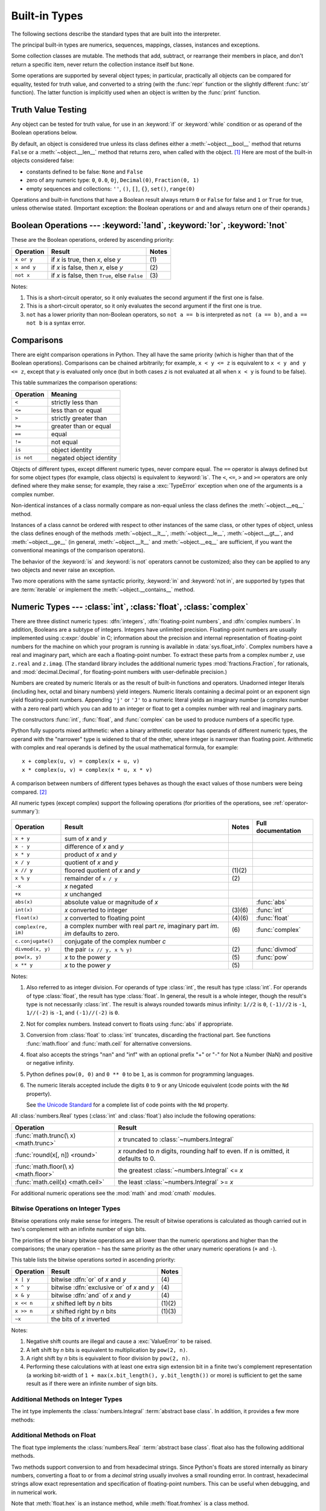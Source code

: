 .. XXX: reference/datamodel and this have quite a few overlaps!


.. _bltin-types:

**************
Built-in Types
**************

The following sections describe the standard types that are built into the
interpreter.

.. index:: pair: built-in; types

The principal built-in types are numerics, sequences, mappings, classes,
instances and exceptions.

Some collection classes are mutable.  The methods that add, subtract, or
rearrange their members in place, and don't return a specific item, never return
the collection instance itself but ``None``.

Some operations are supported by several object types; in particular,
practically all objects can be compared for equality, tested for truth
value, and converted to a string (with the :func:`repr` function or the
slightly different :func:`str` function).  The latter function is implicitly
used when an object is written by the :func:`print` function.


.. _truth:

Truth Value Testing
===================

.. index::
   pair: statement; if
   pair: statement; while
   pair: truth; value
   pair: Boolean; operations
   single: false

Any object can be tested for truth value, for use in an :keyword:`if` or
:keyword:`while` condition or as operand of the Boolean operations below.

.. index:: single: true

By default, an object is considered true unless its class defines either a
:meth:`~object.__bool__` method that returns ``False`` or a
:meth:`~object.__len__` method that
returns zero, when called with the object. [1]_  Here are most of the built-in
objects considered false:

.. index::
   single: None (Built-in object)
   single: False (Built-in object)

* constants defined to be false: ``None`` and ``False``

* zero of any numeric type: ``0``, ``0.0``, ``0j``, ``Decimal(0)``,
  ``Fraction(0, 1)``

* empty sequences and collections: ``''``, ``()``, ``[]``, ``{}``, ``set()``,
  ``range(0)``

.. index::
   pair: operator; or
   pair: operator; and
   single: False
   single: True

Operations and built-in functions that have a Boolean result always return ``0``
or ``False`` for false and ``1`` or ``True`` for true, unless otherwise stated.
(Important exception: the Boolean operations ``or`` and ``and`` always return
one of their operands.)


.. _boolean:

Boolean Operations --- :keyword:`!and`, :keyword:`!or`, :keyword:`!not`
=======================================================================

.. index:: pair: Boolean; operations

These are the Boolean operations, ordered by ascending priority:

+-------------+---------------------------------+-------+
| Operation   | Result                          | Notes |
+=============+=================================+=======+
| ``x or y``  | if *x* is true, then *x*, else  | \(1)  |
|             | *y*                             |       |
+-------------+---------------------------------+-------+
| ``x and y`` | if *x* is false, then *x*, else | \(2)  |
|             | *y*                             |       |
+-------------+---------------------------------+-------+
| ``not x``   | if *x* is false, then ``True``, | \(3)  |
|             | else ``False``                  |       |
+-------------+---------------------------------+-------+

.. index::
   pair: operator; and
   pair: operator; or
   pair: operator; not

Notes:

(1)
   This is a short-circuit operator, so it only evaluates the second
   argument if the first one is false.

(2)
   This is a short-circuit operator, so it only evaluates the second
   argument if the first one is true.

(3)
   ``not`` has a lower priority than non-Boolean operators, so ``not a == b`` is
   interpreted as ``not (a == b)``, and ``a == not b`` is a syntax error.


.. _stdcomparisons:

Comparisons
===========

.. index::
   pair: chaining; comparisons
   pair: operator; comparison
   pair: operator; ==
   pair: operator; < (less)
   pair: operator; <=
   pair: operator; > (greater)
   pair: operator; >=
   pair: operator; !=
   pair: operator; is
   pair: operator; is not

There are eight comparison operations in Python.  They all have the same
priority (which is higher than that of the Boolean operations).  Comparisons can
be chained arbitrarily; for example, ``x < y <= z`` is equivalent to ``x < y and
y <= z``, except that *y* is evaluated only once (but in both cases *z* is not
evaluated at all when ``x < y`` is found to be false).

This table summarizes the comparison operations:

+------------+-------------------------+
| Operation  | Meaning                 |
+============+=========================+
| ``<``      | strictly less than      |
+------------+-------------------------+
| ``<=``     | less than or equal      |
+------------+-------------------------+
| ``>``      | strictly greater than   |
+------------+-------------------------+
| ``>=``     | greater than or equal   |
+------------+-------------------------+
| ``==``     | equal                   |
+------------+-------------------------+
| ``!=``     | not equal               |
+------------+-------------------------+
| ``is``     | object identity         |
+------------+-------------------------+
| ``is not`` | negated object identity |
+------------+-------------------------+

.. index::
   pair: object; numeric
   pair: objects; comparing

Objects of different types, except different numeric types, never compare equal.
The ``==`` operator is always defined but for some object types (for example,
class objects) is equivalent to :keyword:`is`. The ``<``, ``<=``, ``>`` and ``>=``
operators are only defined where they make sense; for example, they raise a
:exc:`TypeError` exception when one of the arguments is a complex number.

.. index::
   single: __eq__() (instance method)
   single: __ne__() (instance method)
   single: __lt__() (instance method)
   single: __le__() (instance method)
   single: __gt__() (instance method)
   single: __ge__() (instance method)

Non-identical instances of a class normally compare as non-equal unless the
class defines the :meth:`~object.__eq__` method.

Instances of a class cannot be ordered with respect to other instances of the
same class, or other types of object, unless the class defines enough of the
methods :meth:`~object.__lt__`, :meth:`~object.__le__`, :meth:`~object.__gt__`, and
:meth:`~object.__ge__` (in general, :meth:`~object.__lt__` and
:meth:`~object.__eq__` are sufficient, if you want the conventional meanings of the
comparison operators).

The behavior of the :keyword:`is` and :keyword:`is not` operators cannot be
customized; also they can be applied to any two objects and never raise an
exception.

.. index::
   pair: operator; in
   pair: operator; not in

Two more operations with the same syntactic priority, :keyword:`in` and
:keyword:`not in`, are supported by types that are :term:`iterable` or
implement the :meth:`~object.__contains__` method.

.. _typesnumeric:

Numeric Types --- :class:`int`, :class:`float`, :class:`complex`
================================================================

.. index::
   pair: object; numeric
   pair: object; Boolean
   pair: object; integer
   pair: object; floating-point
   pair: object; complex number
   pair: C; language

There are three distinct numeric types: :dfn:`integers`, :dfn:`floating-point
numbers`, and :dfn:`complex numbers`.  In addition, Booleans are a
subtype of integers.  Integers have unlimited precision.  Floating-point
numbers are usually implemented using :c:expr:`double` in C; information
about the precision and internal representation of floating-point
numbers for the machine on which your program is running is available
in :data:`sys.float_info`.  Complex numbers have a real and imaginary
part, which are each a floating-point number.  To extract these parts
from a complex number *z*, use ``z.real`` and ``z.imag``. (The standard
library includes the additional numeric types :mod:`fractions.Fraction`, for
rationals, and :mod:`decimal.Decimal`, for floating-point numbers with
user-definable precision.)

.. index::
   pair: numeric; literals
   pair: integer; literals
   pair: floating-point; literals
   pair: complex number; literals
   pair: hexadecimal; literals
   pair: octal; literals
   pair: binary; literals

Numbers are created by numeric literals or as the result of built-in functions
and operators.  Unadorned integer literals (including hex, octal and binary
numbers) yield integers.  Numeric literals containing a decimal point or an
exponent sign yield floating-point numbers.  Appending ``'j'`` or ``'J'`` to a
numeric literal yields an imaginary number (a complex number with a zero real
part) which you can add to an integer or float to get a complex number with real
and imaginary parts.

The constructors :func:`int`, :func:`float`, and
:func:`complex` can be used to produce numbers of a specific type.

.. index::
   single: arithmetic
   pair: built-in function; int
   pair: built-in function; float
   pair: built-in function; complex
   single: operator; + (plus)
   single: + (plus); unary operator
   single: + (plus); binary operator
   single: operator; - (minus)
   single: - (minus); unary operator
   single: - (minus); binary operator
   pair: operator; * (asterisk)
   pair: operator; / (slash)
   pair: operator; //
   pair: operator; % (percent)
   pair: operator; **

Python fully supports mixed arithmetic: when a binary arithmetic operator has
operands of different numeric types, the operand with the "narrower" type is
widened to that of the other, where integer is narrower than floating point.
Arithmetic with complex and real operands is defined by the usual mathematical
formula, for example::

    x + complex(u, v) = complex(x + u, v)
    x * complex(u, v) = complex(x * u, x * v)

A comparison between numbers of different types behaves as though the exact
values of those numbers were being compared. [2]_

All numeric types (except complex) support the following operations (for priorities of
the operations, see :ref:`operator-summary`):

+---------------------+---------------------------------+---------+--------------------+
| Operation           | Result                          | Notes   | Full documentation |
+=====================+=================================+=========+====================+
| ``x + y``           | sum of *x* and *y*              |         |                    |
+---------------------+---------------------------------+---------+--------------------+
| ``x - y``           | difference of *x* and *y*       |         |                    |
+---------------------+---------------------------------+---------+--------------------+
| ``x * y``           | product of *x* and *y*          |         |                    |
+---------------------+---------------------------------+---------+--------------------+
| ``x / y``           | quotient of *x* and *y*         |         |                    |
+---------------------+---------------------------------+---------+--------------------+
| ``x // y``          | floored quotient of *x* and     | \(1)\(2)|                    |
|                     | *y*                             |         |                    |
+---------------------+---------------------------------+---------+--------------------+
| ``x % y``           | remainder of ``x / y``          | \(2)    |                    |
+---------------------+---------------------------------+---------+--------------------+
| ``-x``              | *x* negated                     |         |                    |
+---------------------+---------------------------------+---------+--------------------+
| ``+x``              | *x* unchanged                   |         |                    |
+---------------------+---------------------------------+---------+--------------------+
| ``abs(x)``          | absolute value or magnitude of  |         | :func:`abs`        |
|                     | *x*                             |         |                    |
+---------------------+---------------------------------+---------+--------------------+
| ``int(x)``          | *x* converted to integer        | \(3)\(6)| :func:`int`        |
+---------------------+---------------------------------+---------+--------------------+
| ``float(x)``        | *x* converted to floating point | \(4)\(6)| :func:`float`      |
+---------------------+---------------------------------+---------+--------------------+
| ``complex(re, im)`` | a complex number with real part | \(6)    | :func:`complex`    |
|                     | *re*, imaginary part *im*.      |         |                    |
|                     | *im* defaults to zero.          |         |                    |
+---------------------+---------------------------------+---------+--------------------+
|  ``c.conjugate()``  | conjugate of the complex number |         |                    |
|                     | *c*                             |         |                    |
+---------------------+---------------------------------+---------+--------------------+
| ``divmod(x, y)``    | the pair ``(x // y, x % y)``    | \(2)    | :func:`divmod`     |
+---------------------+---------------------------------+---------+--------------------+
| ``pow(x, y)``       | *x* to the power *y*            | \(5)    | :func:`pow`        |
+---------------------+---------------------------------+---------+--------------------+
| ``x ** y``          | *x* to the power *y*            | \(5)    |                    |
+---------------------+---------------------------------+---------+--------------------+

.. index::
   triple: operations on; numeric; types
   single: conjugate() (complex number method)

Notes:

(1)
   Also referred to as integer division.  For operands of type :class:`int`,
   the result has type :class:`int`.  For operands of type :class:`float`,
   the result has type :class:`float`.  In general, the result is a whole
   integer, though the result's type is not necessarily :class:`int`.  The result is
   always rounded towards minus infinity: ``1//2`` is ``0``, ``(-1)//2`` is
   ``-1``, ``1//(-2)`` is ``-1``, and ``(-1)//(-2)`` is ``0``.

(2)
   Not for complex numbers.  Instead convert to floats using :func:`abs` if
   appropriate.

(3)
   .. index::
      pair: module; math
      single: floor() (in module math)
      single: ceil() (in module math)
      single: trunc() (in module math)
      pair: numeric; conversions

   Conversion from :class:`float` to :class:`int` truncates, discarding the
   fractional part. See functions :func:`math.floor` and :func:`math.ceil` for
   alternative conversions.

(4)
   float also accepts the strings "nan" and "inf" with an optional prefix "+"
   or "-" for Not a Number (NaN) and positive or negative infinity.

(5)
   Python defines ``pow(0, 0)`` and ``0 ** 0`` to be ``1``, as is common for
   programming languages.

(6)
   The numeric literals accepted include the digits ``0`` to ``9`` or any
   Unicode equivalent (code points with the ``Nd`` property).

   See `the Unicode Standard <https://unicode.org/Public/UNIDATA/extracted/DerivedNumericType.txt>`_
   for a complete list of code points with the ``Nd`` property.


All :class:`numbers.Real` types (:class:`int` and :class:`float`) also include
the following operations:

+--------------------+---------------------------------------------+
| Operation          | Result                                      |
+====================+=============================================+
| :func:`math.trunc(\| *x* truncated to :class:`~numbers.Integral` |
| x) <math.trunc>`   |                                             |
+--------------------+---------------------------------------------+
| :func:`round(x[,   | *x* rounded to *n* digits,                  |
| n]) <round>`       | rounding half to even. If *n* is            |
|                    | omitted, it defaults to 0.                  |
+--------------------+---------------------------------------------+
| :func:`math.floor(\| the greatest :class:`~numbers.Integral`     |
| x) <math.floor>`   | <= *x*                                      |
+--------------------+---------------------------------------------+
| :func:`math.ceil(x)| the least :class:`~numbers.Integral` >= *x* |
| <math.ceil>`       |                                             |
+--------------------+---------------------------------------------+

For additional numeric operations see the :mod:`math` and :mod:`cmath`
modules.

.. XXXJH exceptions: overflow (when? what operations?) zerodivision


.. _bitstring-ops:

Bitwise Operations on Integer Types
-----------------------------------

.. index::
   triple: operations on; integer; types
   pair: bitwise; operations
   pair: shifting; operations
   pair: masking; operations
   pair: operator; | (vertical bar)
   pair: operator; ^ (caret)
   pair: operator; & (ampersand)
   pair: operator; <<
   pair: operator; >>
   pair: operator; ~ (tilde)

Bitwise operations only make sense for integers. The result of bitwise
operations is calculated as though carried out in two's complement with an
infinite number of sign bits.

The priorities of the binary bitwise operations are all lower than the numeric
operations and higher than the comparisons; the unary operation ``~`` has the
same priority as the other unary numeric operations (``+`` and ``-``).

This table lists the bitwise operations sorted in ascending priority:

+------------+--------------------------------+----------+
| Operation  | Result                         | Notes    |
+============+================================+==========+
| ``x | y``  | bitwise :dfn:`or` of *x* and   | \(4)     |
|            | *y*                            |          |
+------------+--------------------------------+----------+
| ``x ^ y``  | bitwise :dfn:`exclusive or` of | \(4)     |
|            | *x* and *y*                    |          |
+------------+--------------------------------+----------+
| ``x & y``  | bitwise :dfn:`and` of *x* and  | \(4)     |
|            | *y*                            |          |
+------------+--------------------------------+----------+
| ``x << n`` | *x* shifted left by *n* bits   | (1)(2)   |
+------------+--------------------------------+----------+
| ``x >> n`` | *x* shifted right by *n* bits  | (1)(3)   |
+------------+--------------------------------+----------+
| ``~x``     | the bits of *x* inverted       |          |
+------------+--------------------------------+----------+

Notes:

(1)
   Negative shift counts are illegal and cause a :exc:`ValueError` to be raised.

(2)
   A left shift by *n* bits is equivalent to multiplication by ``pow(2, n)``.

(3)
   A right shift by *n* bits is equivalent to floor division by ``pow(2, n)``.

(4)
   Performing these calculations with at least one extra sign extension bit in
   a finite two's complement representation (a working bit-width of
   ``1 + max(x.bit_length(), y.bit_length())`` or more) is sufficient to get the
   same result as if there were an infinite number of sign bits.


Additional Methods on Integer Types
-----------------------------------

The int type implements the :class:`numbers.Integral` :term:`abstract base
class`. In addition, it provides a few more methods:

.. method:: int.bit_length()

    Return the number of bits necessary to represent an integer in binary,
    excluding the sign and leading zeros::

        >>> n = -37
        >>> bin(n)
        '-0b100101'
        >>> n.bit_length()
        6

    More precisely, if ``x`` is nonzero, then ``x.bit_length()`` is the
    unique positive integer ``k`` such that ``2**(k-1) <= abs(x) < 2**k``.
    Equivalently, when ``abs(x)`` is small enough to have a correctly
    rounded logarithm, then ``k = 1 + int(log(abs(x), 2))``.
    If ``x`` is zero, then ``x.bit_length()`` returns ``0``.

    Equivalent to::

        def bit_length(self):
            s = bin(self)       # binary representation:  bin(-37) --> '-0b100101'
            s = s.lstrip('-0b') # remove leading zeros and minus sign
            return len(s)       # len('100101') --> 6

    .. versionadded:: 3.1

.. method:: int.bit_count()

    Return the number of ones in the binary representation of the absolute
    value of the integer. This is also known as the population count.
    Example::

        >>> n = 19
        >>> bin(n)
        '0b10011'
        >>> n.bit_count()
        3
        >>> (-n).bit_count()
        3

    Equivalent to::

        def bit_count(self):
            return bin(self).count("1")

    .. versionadded:: 3.10

.. method:: int.to_bytes(length=1, byteorder='big', *, signed=False)

    Return an array of bytes representing an integer.

        >>> (1024).to_bytes(2, byteorder='big')
        b'\x04\x00'
        >>> (1024).to_bytes(10, byteorder='big')
        b'\x00\x00\x00\x00\x00\x00\x00\x00\x04\x00'
        >>> (-1024).to_bytes(10, byteorder='big', signed=True)
        b'\xff\xff\xff\xff\xff\xff\xff\xff\xfc\x00'
        >>> x = 1000
        >>> x.to_bytes((x.bit_length() + 7) // 8, byteorder='little')
        b'\xe8\x03'

    The integer is represented using *length* bytes, and defaults to 1.  An
    :exc:`OverflowError` is raised if the integer is not representable with
    the given number of bytes.

    The *byteorder* argument determines the byte order used to represent the
    integer, and defaults to ``"big"``.  If *byteorder* is
    ``"big"``, the most significant byte is at the beginning of the byte
    array.  If *byteorder* is ``"little"``, the most significant byte is at
    the end of the byte array.

    The *signed* argument determines whether two's complement is used to
    represent the integer.  If *signed* is ``False`` and a negative integer is
    given, an :exc:`OverflowError` is raised. The default value for *signed*
    is ``False``.

    The default values can be used to conveniently turn an integer into a
    single byte object::

        >>> (65).to_bytes()
        b'A'

    However, when using the default arguments, don't try
    to convert a value greater than 255 or you'll get an :exc:`OverflowError`.

    Equivalent to::

        def to_bytes(n, length=1, byteorder='big', signed=False):
            if byteorder == 'little':
                order = range(length)
            elif byteorder == 'big':
                order = reversed(range(length))
            else:
                raise ValueError("byteorder must be either 'little' or 'big'")

            return bytes((n >> i*8) & 0xff for i in order)

    .. versionadded:: 3.2
    .. versionchanged:: 3.11
       Added default argument values for ``length`` and ``byteorder``.

.. classmethod:: int.from_bytes(bytes, byteorder='big', *, signed=False)

    Return the integer represented by the given array of bytes.

        >>> int.from_bytes(b'\x00\x10', byteorder='big')
        16
        >>> int.from_bytes(b'\x00\x10', byteorder='little')
        4096
        >>> int.from_bytes(b'\xfc\x00', byteorder='big', signed=True)
        -1024
        >>> int.from_bytes(b'\xfc\x00', byteorder='big', signed=False)
        64512
        >>> int.from_bytes([255, 0, 0], byteorder='big')
        16711680

    The argument *bytes* must either be a :term:`bytes-like object` or an
    iterable producing bytes.

    The *byteorder* argument determines the byte order used to represent the
    integer, and defaults to ``"big"``.  If *byteorder* is
    ``"big"``, the most significant byte is at the beginning of the byte
    array.  If *byteorder* is ``"little"``, the most significant byte is at
    the end of the byte array.  To request the native byte order of the host
    system, use :data:`sys.byteorder` as the byte order value.

    The *signed* argument indicates whether two's complement is used to
    represent the integer.

    Equivalent to::

        def from_bytes(bytes, byteorder='big', signed=False):
            if byteorder == 'little':
                little_ordered = list(bytes)
            elif byteorder == 'big':
                little_ordered = list(reversed(bytes))
            else:
                raise ValueError("byteorder must be either 'little' or 'big'")

            n = sum(b << i*8 for i, b in enumerate(little_ordered))
            if signed and little_ordered and (little_ordered[-1] & 0x80):
                n -= 1 << 8*len(little_ordered)

            return n

    .. versionadded:: 3.2
    .. versionchanged:: 3.11
       Added default argument value for ``byteorder``.

.. method:: int.as_integer_ratio()

   Return a pair of integers whose ratio is equal to the original
   integer and has a positive denominator.  The integer ratio of integers
   (whole numbers) is always the integer as the numerator and ``1`` as the
   denominator.

   .. versionadded:: 3.8

.. method:: int.is_integer()

   Returns ``True``. Exists for duck type compatibility with :meth:`float.is_integer`.

   .. versionadded:: 3.12

Additional Methods on Float
---------------------------

The float type implements the :class:`numbers.Real` :term:`abstract base
class`. float also has the following additional methods.

.. classmethod:: float.from_number(x)

   Class method to return a floating-point number constructed from a number *x*.

   If the argument is an integer or a floating-point number, a
   floating-point number with the same value (within Python's floating-point
   precision) is returned.  If the argument is outside the range of a Python
   float, an :exc:`OverflowError` will be raised.

   For a general Python object ``x``, ``float.from_number(x)`` delegates to
   ``x.__float__()``.
   If :meth:`~object.__float__` is not defined then it falls back
   to :meth:`~object.__index__`.

   .. versionadded:: 3.14


.. method:: float.as_integer_ratio()

   Return a pair of integers whose ratio is exactly equal to the
   original float. The ratio is in lowest terms and has a positive denominator.  Raises
   :exc:`OverflowError` on infinities and a :exc:`ValueError` on
   NaNs.

.. method:: float.is_integer()

   Return ``True`` if the float instance is finite with integral
   value, and ``False`` otherwise::

      >>> (-2.0).is_integer()
      True
      >>> (3.2).is_integer()
      False

Two methods support conversion to
and from hexadecimal strings.  Since Python's floats are stored
internally as binary numbers, converting a float to or from a
*decimal* string usually involves a small rounding error.  In
contrast, hexadecimal strings allow exact representation and
specification of floating-point numbers.  This can be useful when
debugging, and in numerical work.


.. method:: float.hex()

   Return a representation of a floating-point number as a hexadecimal
   string.  For finite floating-point numbers, this representation
   will always include a leading ``0x`` and a trailing ``p`` and
   exponent.


.. classmethod:: float.fromhex(s)

   Class method to return the float represented by a hexadecimal
   string *s*.  The string *s* may have leading and trailing
   whitespace.


Note that :meth:`float.hex` is an instance method, while
:meth:`float.fromhex` is a class method.

A hexadecimal string takes the form::

   [sign] ['0x'] integer ['.' fraction] ['p' exponent]

where the optional ``sign`` may by either ``+`` or ``-``, ``integer``
and ``fraction`` are strings of hexadecimal digits, and ``exponent``
is a decimal integer with an optional leading sign.  Case is not
significant, and there must be at least one hexadecimal digit in
either the integer or the fraction.  This syntax is similar to the
syntax specified in section 6.4.4.2 of the C99 standard, and also to
the syntax used in Java 1.5 onwards.  In particular, the output of
:meth:`float.hex` is usable as a hexadecimal floating-point literal in
C or Java code, and hexadecimal strings produced by C's ``%a`` format
character or Java's ``Double.toHexString`` are accepted by
:meth:`float.fromhex`.


Note that the exponent is written in decimal rather than hexadecimal,
and that it gives the power of 2 by which to multiply the coefficient.
For example, the hexadecimal string ``0x3.a7p10`` represents the
floating-point number ``(3 + 10./16 + 7./16**2) * 2.0**10``, or
``3740.0``::

   >>> float.fromhex('0x3.a7p10')
   3740.0


Applying the reverse conversion to ``3740.0`` gives a different
hexadecimal string representing the same number::

   >>> float.hex(3740.0)
   '0x1.d380000000000p+11'


Additional Methods on Complex
-----------------------------

The :class:`!complex` type implements the :class:`numbers.Complex`
:term:`abstract base class`.
:class:`!complex` also has the following additional methods.

.. classmethod:: complex.from_number(x)

   Class method to convert a number to a complex number.

   For a general Python object ``x``, ``complex.from_number(x)`` delegates to
   ``x.__complex__()``.  If :meth:`~object.__complex__` is not defined then it falls back
   to :meth:`~object.__float__`.  If :meth:`!__float__` is not defined then it falls back
   to :meth:`~object.__index__`.

   .. versionadded:: 3.14


.. _numeric-hash:

Hashing of numeric types
------------------------

For numbers ``x`` and ``y``, possibly of different types, it's a requirement
that ``hash(x) == hash(y)`` whenever ``x == y`` (see the :meth:`~object.__hash__`
method documentation for more details).  For ease of implementation and
efficiency across a variety of numeric types (including :class:`int`,
:class:`float`, :class:`decimal.Decimal` and :class:`fractions.Fraction`)
Python's hash for numeric types is based on a single mathematical function
that's defined for any rational number, and hence applies to all instances of
:class:`int` and :class:`fractions.Fraction`, and all finite instances of
:class:`float` and :class:`decimal.Decimal`.  Essentially, this function is
given by reduction modulo ``P`` for a fixed prime ``P``.  The value of ``P`` is
made available to Python as the :attr:`~sys.hash_info.modulus` attribute of
:data:`sys.hash_info`.

.. impl-detail::

   Currently, the prime used is ``P = 2**31 - 1`` on machines with 32-bit C
   longs and ``P = 2**61 - 1`` on machines with 64-bit C longs.

Here are the rules in detail:

- If ``x = m / n`` is a nonnegative rational number and ``n`` is not divisible
  by ``P``, define ``hash(x)`` as ``m * invmod(n, P) % P``, where ``invmod(n,
  P)`` gives the inverse of ``n`` modulo ``P``.

- If ``x = m / n`` is a nonnegative rational number and ``n`` is
  divisible by ``P`` (but ``m`` is not) then ``n`` has no inverse
  modulo ``P`` and the rule above doesn't apply; in this case define
  ``hash(x)`` to be the constant value ``sys.hash_info.inf``.

- If ``x = m / n`` is a negative rational number define ``hash(x)``
  as ``-hash(-x)``.  If the resulting hash is ``-1``, replace it with
  ``-2``.

- The particular values ``sys.hash_info.inf`` and ``-sys.hash_info.inf``
  are used as hash values for positive
  infinity or negative infinity (respectively).

- For a :class:`complex` number ``z``, the hash values of the real
  and imaginary parts are combined by computing ``hash(z.real) +
  sys.hash_info.imag * hash(z.imag)``, reduced modulo
  ``2**sys.hash_info.width`` so that it lies in
  ``range(-2**(sys.hash_info.width - 1), 2**(sys.hash_info.width -
  1))``.  Again, if the result is ``-1``, it's replaced with ``-2``.


To clarify the above rules, here's some example Python code,
equivalent to the built-in hash, for computing the hash of a rational
number, :class:`float`, or :class:`complex`::


   import sys, math

   def hash_fraction(m, n):
       """Compute the hash of a rational number m / n.

       Assumes m and n are integers, with n positive.
       Equivalent to hash(fractions.Fraction(m, n)).

       """
       P = sys.hash_info.modulus
       # Remove common factors of P.  (Unnecessary if m and n already coprime.)
       while m % P == n % P == 0:
           m, n = m // P, n // P

       if n % P == 0:
           hash_value = sys.hash_info.inf
       else:
           # Fermat's Little Theorem: pow(n, P-1, P) is 1, so
           # pow(n, P-2, P) gives the inverse of n modulo P.
           hash_value = (abs(m) % P) * pow(n, P - 2, P) % P
       if m < 0:
           hash_value = -hash_value
       if hash_value == -1:
           hash_value = -2
       return hash_value

   def hash_float(x):
       """Compute the hash of a float x."""

       if math.isnan(x):
           return object.__hash__(x)
       elif math.isinf(x):
           return sys.hash_info.inf if x > 0 else -sys.hash_info.inf
       else:
           return hash_fraction(*x.as_integer_ratio())

   def hash_complex(z):
       """Compute the hash of a complex number z."""

       hash_value = hash_float(z.real) + sys.hash_info.imag * hash_float(z.imag)
       # do a signed reduction modulo 2**sys.hash_info.width
       M = 2**(sys.hash_info.width - 1)
       hash_value = (hash_value & (M - 1)) - (hash_value & M)
       if hash_value == -1:
           hash_value = -2
       return hash_value

.. _bltin-boolean-values:
.. _typebool:

Boolean Type - :class:`bool`
============================

Booleans represent truth values. The :class:`bool` type has exactly two
constant instances: ``True`` and ``False``.

.. index::
   single: False
   single: True
   pair: Boolean; values

The built-in function :func:`bool`  converts any value to a boolean, if the
value can be interpreted as a truth value (see section :ref:`truth` above).

For logical operations, use the :ref:`boolean operators <boolean>` ``and``,
``or`` and ``not``.
When applying the bitwise operators ``&``, ``|``, ``^`` to two booleans, they
return a bool equivalent to the logical operations "and", "or", "xor". However,
the logical operators ``and``, ``or`` and ``!=`` should be preferred
over ``&``, ``|`` and ``^``.

.. deprecated:: 3.12

   The use of the bitwise inversion operator ``~`` is deprecated and will
   raise an error in Python 3.16.

:class:`bool` is a subclass of :class:`int` (see :ref:`typesnumeric`). In
many numeric contexts, ``False`` and ``True`` behave like the integers 0 and 1, respectively.
However, relying on this is discouraged; explicitly convert using :func:`int`
instead.

.. _typeiter:

Iterator Types
==============

.. index::
   single: iterator protocol
   single: protocol; iterator
   single: sequence; iteration
   single: container; iteration over

Python supports a concept of iteration over containers.  This is implemented
using two distinct methods; these are used to allow user-defined classes to
support iteration.  Sequences, described below in more detail, always support
the iteration methods.

One method needs to be defined for container objects to provide :term:`iterable`
support:

.. XXX duplicated in reference/datamodel!

.. method:: container.__iter__()

   Return an :term:`iterator` object.  The object is required to support the
   iterator protocol described below.  If a container supports different types
   of iteration, additional methods can be provided to specifically request
   iterators for those iteration types.  (An example of an object supporting
   multiple forms of iteration would be a tree structure which supports both
   breadth-first and depth-first traversal.)  This method corresponds to the
   :c:member:`~PyTypeObject.tp_iter` slot of the type structure for Python
   objects in the Python/C API.

The iterator objects themselves are required to support the following two
methods, which together form the :dfn:`iterator protocol`:


.. method:: iterator.__iter__()

   Return the :term:`iterator` object itself.  This is required to allow both
   containers and iterators to be used with the :keyword:`for` and
   :keyword:`in` statements.  This method corresponds to the
   :c:member:`~PyTypeObject.tp_iter` slot of the type structure for Python
   objects in the Python/C API.


.. method:: iterator.__next__()

   Return the next item from the :term:`iterator`.  If there are no further
   items, raise the :exc:`StopIteration` exception.  This method corresponds to
   the :c:member:`~PyTypeObject.tp_iternext` slot of the type structure for
   Python objects in the Python/C API.

Python defines several iterator objects to support iteration over general and
specific sequence types, dictionaries, and other more specialized forms.  The
specific types are not important beyond their implementation of the iterator
protocol.

Once an iterator's :meth:`~iterator.__next__` method raises
:exc:`StopIteration`, it must continue to do so on subsequent calls.
Implementations that do not obey this property are deemed broken.


.. _generator-types:

Generator Types
---------------

Python's :term:`generator`\s provide a convenient way to implement the iterator
protocol.  If a container object's :meth:`~iterator.__iter__` method is implemented as a
generator, it will automatically return an iterator object (technically, a
generator object) supplying the :meth:`!__iter__` and :meth:`~generator.__next__`
methods.
More information about generators can be found in :ref:`the documentation for
the yield expression <yieldexpr>`.


.. _typesseq:

Sequence Types --- :class:`list`, :class:`tuple`, :class:`range`
================================================================

There are three basic sequence types: lists, tuples, and range objects.
Additional sequence types tailored for processing of
:ref:`binary data <binaryseq>` and :ref:`text strings <textseq>` are
described in dedicated sections.


.. _typesseq-common:

Common Sequence Operations
--------------------------

.. index:: pair: object; sequence

The operations in the following table are supported by most sequence types,
both mutable and immutable. The :class:`collections.abc.Sequence` ABC is
provided to make it easier to correctly implement these operations on
custom sequence types.

This table lists the sequence operations sorted in ascending priority.  In the
table, *s* and *t* are sequences of the same type, *n*, *i*, *j* and *k* are
integers and *x* is an arbitrary object that meets any type and value
restrictions imposed by *s*.

The ``in`` and ``not in`` operations have the same priorities as the
comparison operations. The ``+`` (concatenation) and ``*`` (repetition)
operations have the same priority as the corresponding numeric operations. [3]_

.. index::
   triple: operations on; sequence; types
   pair: built-in function; len
   pair: built-in function; min
   pair: built-in function; max
   pair: concatenation; operation
   pair: repetition; operation
   pair: subscript; operation
   pair: slice; operation
   pair: operator; in
   pair: operator; not in
   single: count() (sequence method)
   single: index() (sequence method)

+--------------------------+--------------------------------+----------+
| Operation                | Result                         | Notes    |
+==========================+================================+==========+
| ``x in s``               | ``True`` if an item of *s* is  | \(1)     |
|                          | equal to *x*, else ``False``   |          |
+--------------------------+--------------------------------+----------+
| ``x not in s``           | ``False`` if an item of *s* is | \(1)     |
|                          | equal to *x*, else ``True``    |          |
+--------------------------+--------------------------------+----------+
| ``s + t``                | the concatenation of *s* and   | (6)(7)   |
|                          | *t*                            |          |
+--------------------------+--------------------------------+----------+
| ``s * n`` or             | equivalent to adding *s* to    | (2)(7)   |
| ``n * s``                | itself *n* times               |          |
+--------------------------+--------------------------------+----------+
| ``s[i]``                 | *i*\ th item of *s*, origin 0  | \(3)     |
+--------------------------+--------------------------------+----------+
| ``s[i:j]``               | slice of *s* from *i* to *j*   | (3)(4)   |
+--------------------------+--------------------------------+----------+
| ``s[i:j:k]``             | slice of *s* from *i* to *j*   | (3)(5)   |
|                          | with step *k*                  |          |
+--------------------------+--------------------------------+----------+
| ``len(s)``               | length of *s*                  |          |
+--------------------------+--------------------------------+----------+
| ``min(s)``               | smallest item of *s*           |          |
+--------------------------+--------------------------------+----------+
| ``max(s)``               | largest item of *s*            |          |
+--------------------------+--------------------------------+----------+
| ``s.index(x[, i[, j]])`` | index of the first occurrence  | \(8)     |
|                          | of *x* in *s* (at or after     |          |
|                          | index *i* and before index *j*)|          |
+--------------------------+--------------------------------+----------+
| ``s.count(x)``           | total number of occurrences of |          |
|                          | *x* in *s*                     |          |
+--------------------------+--------------------------------+----------+

Sequences of the same type also support comparisons.  In particular, tuples
and lists are compared lexicographically by comparing corresponding elements.
This means that to compare equal, every element must compare equal and the
two sequences must be of the same type and have the same length.  (For full
details see :ref:`comparisons` in the language reference.)

.. index::
   single: loop; over mutable sequence
   single: mutable sequence; loop over

Forward and reversed iterators over mutable sequences access values using an
index.  That index will continue to march forward (or backward) even if the
underlying sequence is mutated.  The iterator terminates only when an
:exc:`IndexError` or a :exc:`StopIteration` is encountered (or when the index
drops below zero).

Notes:

(1)
   While the ``in`` and ``not in`` operations are used only for simple
   containment testing in the general case, some specialised sequences
   (such as :class:`str`, :class:`bytes` and :class:`bytearray`) also use
   them for subsequence testing::

      >>> "gg" in "eggs"
      True

(2)
   Values of *n* less than ``0`` are treated as ``0`` (which yields an empty
   sequence of the same type as *s*).  Note that items in the sequence *s*
   are not copied; they are referenced multiple times.  This often haunts
   new Python programmers; consider::

      >>> lists = [[]] * 3
      >>> lists
      [[], [], []]
      >>> lists[0].append(3)
      >>> lists
      [[3], [3], [3]]

   What has happened is that ``[[]]`` is a one-element list containing an empty
   list, so all three elements of ``[[]] * 3`` are references to this single empty
   list.  Modifying any of the elements of ``lists`` modifies this single list.
   You can create a list of different lists this way::

      >>> lists = [[] for i in range(3)]
      >>> lists[0].append(3)
      >>> lists[1].append(5)
      >>> lists[2].append(7)
      >>> lists
      [[3], [5], [7]]

   Further explanation is available in the FAQ entry
   :ref:`faq-multidimensional-list`.

(3)
   If *i* or *j* is negative, the index is relative to the end of sequence *s*:
   ``len(s) + i`` or ``len(s) + j`` is substituted.  But note that ``-0`` is
   still ``0``.

(4)
   The slice of *s* from *i* to *j* is defined as the sequence of items with index
   *k* such that ``i <= k < j``.  If *i* or *j* is greater than ``len(s)``, use
   ``len(s)``.  If *i* is omitted or ``None``, use ``0``.  If *j* is omitted or
   ``None``, use ``len(s)``.  If *i* is greater than or equal to *j*, the slice is
   empty.

(5)
   The slice of *s* from *i* to *j* with step *k* is defined as the sequence of
   items with index  ``x = i + n*k`` such that ``0 <= n < (j-i)/k``.  In other words,
   the indices are ``i``, ``i+k``, ``i+2*k``, ``i+3*k`` and so on, stopping when
   *j* is reached (but never including *j*).  When *k* is positive,
   *i* and *j* are reduced to ``len(s)`` if they are greater.
   When *k* is negative, *i* and *j* are reduced to ``len(s) - 1`` if
   they are greater.  If *i* or *j* are omitted or ``None``, they become
   "end" values (which end depends on the sign of *k*).  Note, *k* cannot be zero.
   If *k* is ``None``, it is treated like ``1``.

(6)
   Concatenating immutable sequences always results in a new object.  This
   means that building up a sequence by repeated concatenation will have a
   quadratic runtime cost in the total sequence length.  To get a linear
   runtime cost, you must switch to one of the alternatives below:

   * if concatenating :class:`str` objects, you can build a list and use
     :meth:`str.join` at the end or else write to an :class:`io.StringIO`
     instance and retrieve its value when complete

   * if concatenating :class:`bytes` objects, you can similarly use
     :meth:`bytes.join` or :class:`io.BytesIO`, or you can do in-place
     concatenation with a :class:`bytearray` object.  :class:`bytearray`
     objects are mutable and have an efficient overallocation mechanism

   * if concatenating :class:`tuple` objects, extend a :class:`list` instead

   * for other types, investigate the relevant class documentation


(7)
  Some sequence types (such as :class:`range`) only support item sequences
  that follow specific patterns, and hence don't support sequence
  concatenation or repetition.

(8)
   ``index`` raises :exc:`ValueError` when *x* is not found in *s*.
   Not all implementations support passing the additional arguments *i* and *j*.
   These arguments allow efficient searching of subsections of the sequence. Passing
   the extra arguments is roughly equivalent to using ``s[i:j].index(x)``, only
   without copying any data and with the returned index being relative to
   the start of the sequence rather than the start of the slice.


.. _typesseq-immutable:

Immutable Sequence Types
------------------------

.. index::
   triple: immutable; sequence; types
   pair: object; tuple
   pair: built-in function; hash

The only operation that immutable sequence types generally implement that is
not also implemented by mutable sequence types is support for the :func:`hash`
built-in.

This support allows immutable sequences, such as :class:`tuple` instances, to
be used as :class:`dict` keys and stored in :class:`set` and :class:`frozenset`
instances.

Attempting to hash an immutable sequence that contains unhashable values will
result in :exc:`TypeError`.


.. _typesseq-mutable:

Mutable Sequence Types
----------------------

.. index::
   triple: mutable; sequence; types
   pair: object; list
   pair: object; bytearray

The operations in the following table are defined on mutable sequence types.
The :class:`collections.abc.MutableSequence` ABC is provided to make it
easier to correctly implement these operations on custom sequence types.

In the table *s* is an instance of a mutable sequence type, *t* is any
iterable object and *x* is an arbitrary object that meets any type
and value restrictions imposed by *s* (for example, :class:`bytearray` only
accepts integers that meet the value restriction ``0 <= x <= 255``).


.. index::
   triple: operations on; sequence; types
   triple: operations on; list; type
   pair: subscript; assignment
   pair: slice; assignment
   pair: statement; del
   single: append() (sequence method)
   single: clear() (sequence method)
   single: copy() (sequence method)
   single: extend() (sequence method)
   single: insert() (sequence method)
   single: pop() (sequence method)
   single: remove() (sequence method)
   single: reverse() (sequence method)

+------------------------------+--------------------------------+---------------------+
| Operation                    | Result                         | Notes               |
+==============================+================================+=====================+
| ``s[i] = x``                 | item *i* of *s* is replaced by |                     |
|                              | *x*                            |                     |
+------------------------------+--------------------------------+---------------------+
| ``s[i:j] = t``               | slice of *s* from *i* to *j*   |                     |
|                              | is replaced by the contents of |                     |
|                              | the iterable *t*               |                     |
+------------------------------+--------------------------------+---------------------+
| ``del s[i:j]``               | same as ``s[i:j] = []``        |                     |
+------------------------------+--------------------------------+---------------------+
| ``s[i:j:k] = t``             | the elements of ``s[i:j:k]``   | \(1)                |
|                              | are replaced by those of *t*   |                     |
+------------------------------+--------------------------------+---------------------+
| ``del s[i:j:k]``             | removes the elements of        |                     |
|                              | ``s[i:j:k]`` from the list     |                     |
+------------------------------+--------------------------------+---------------------+
| ``s.append(x)``              | appends *x* to the end of the  |                     |
|                              | sequence (same as              |                     |
|                              | ``s[len(s):len(s)] = [x]``)    |                     |
+------------------------------+--------------------------------+---------------------+
| ``s.clear()``                | removes all items from *s*     | \(5)                |
|                              | (same as ``del s[:]``)         |                     |
+------------------------------+--------------------------------+---------------------+
| ``s.copy()``                 | creates a shallow copy of *s*  | \(5)                |
|                              | (same as ``s[:]``)             |                     |
+------------------------------+--------------------------------+---------------------+
| ``s.extend(t)`` or           | extends *s* with the           |                     |
| ``s += t``                   | contents of *t* (for the       |                     |
|                              | most part the same as          |                     |
|                              | ``s[len(s):len(s)] = t``)      |                     |
+------------------------------+--------------------------------+---------------------+
| ``s *= n``                   | updates *s* with its contents  | \(6)                |
|                              | repeated *n* times             |                     |
+------------------------------+--------------------------------+---------------------+
| ``s.insert(i, x)``           | inserts *x* into *s* at the    |                     |
|                              | index given by *i*             |                     |
|                              | (same as ``s[i:i] = [x]``)     |                     |
+------------------------------+--------------------------------+---------------------+
| ``s.pop()`` or ``s.pop(i)``  | retrieves the item at *i* and  | \(2)                |
|                              | also removes it from *s*       |                     |
+------------------------------+--------------------------------+---------------------+
| ``s.remove(x)``              | removes the first item from    | \(3)                |
|                              | *s* where ``s[i]`` is equal to |                     |
|                              | *x*                            |                     |
+------------------------------+--------------------------------+---------------------+
| ``s.reverse()``              | reverses the items of *s* in   | \(4)                |
|                              | place                          |                     |
+------------------------------+--------------------------------+---------------------+


Notes:

(1)
   If *k* is not equal to ``1``, *t* must have the same length as the slice it is replacing.

(2)
   The optional argument *i* defaults to ``-1``, so that by default the last
   item is removed and returned.

(3)
   :meth:`remove` raises :exc:`ValueError` when *x* is not found in *s*.

(4)
   The :meth:`reverse` method modifies the sequence in place for economy of
   space when reversing a large sequence.  To remind users that it operates by
   side effect, it does not return the reversed sequence.

(5)
   :meth:`clear` and :meth:`!copy` are included for consistency with the
   interfaces of mutable containers that don't support slicing operations
   (such as :class:`dict` and :class:`set`). :meth:`!copy` is not part of the
   :class:`collections.abc.MutableSequence` ABC, but most concrete
   mutable sequence classes provide it.

   .. versionadded:: 3.3
      :meth:`clear` and :meth:`!copy` methods.

(6)
   The value *n* is an integer, or an object implementing
   :meth:`~object.__index__`.  Zero and negative values of *n* clear
   the sequence.  Items in the sequence are not copied; they are referenced
   multiple times, as explained for ``s * n`` under :ref:`typesseq-common`.


.. _typesseq-list:

Lists
-----

.. index:: pair: object; list

Lists are mutable sequences, typically used to store collections of
homogeneous items (where the precise degree of similarity will vary by
application).

.. class:: list([iterable])

   Lists may be constructed in several ways:

   * Using a pair of square brackets to denote the empty list: ``[]``
   * Using square brackets, separating items with commas: ``[a]``, ``[a, b, c]``
   * Using a list comprehension: ``[x for x in iterable]``
   * Using the type constructor: ``list()`` or ``list(iterable)``

   The constructor builds a list whose items are the same and in the same
   order as *iterable*'s items.  *iterable* may be either a sequence, a
   container that supports iteration, or an iterator object.  If *iterable*
   is already a list, a copy is made and returned, similar to ``iterable[:]``.
   For example, ``list('abc')`` returns ``['a', 'b', 'c']`` and
   ``list( (1, 2, 3) )`` returns ``[1, 2, 3]``.
   If no argument is given, the constructor creates a new empty list, ``[]``.


   Many other operations also produce lists, including the :func:`sorted`
   built-in.

   Lists implement all of the :ref:`common <typesseq-common>` and
   :ref:`mutable <typesseq-mutable>` sequence operations. Lists also provide the
   following additional method:

   .. method:: list.sort(*, key=None, reverse=False)

      This method sorts the list in place, using only ``<`` comparisons
      between items. Exceptions are not suppressed - if any comparison operations
      fail, the entire sort operation will fail (and the list will likely be left
      in a partially modified state).

      :meth:`sort` accepts two arguments that can only be passed by keyword
      (:ref:`keyword-only arguments <keyword-only_parameter>`):

      *key* specifies a function of one argument that is used to extract a
      comparison key from each list element (for example, ``key=str.lower``).
      The key corresponding to each item in the list is calculated once and
      then used for the entire sorting process. The default value of ``None``
      means that list items are sorted directly without calculating a separate
      key value.

      The :func:`functools.cmp_to_key` utility is available to convert a 2.x
      style *cmp* function to a *key* function.

      *reverse* is a boolean value.  If set to ``True``, then the list elements
      are sorted as if each comparison were reversed.

      This method modifies the sequence in place for economy of space when
      sorting a large sequence.  To remind users that it operates by side
      effect, it does not return the sorted sequence (use :func:`sorted` to
      explicitly request a new sorted list instance).

      The :meth:`sort` method is guaranteed to be stable.  A sort is stable if it
      guarantees not to change the relative order of elements that compare equal
      --- this is helpful for sorting in multiple passes (for example, sort by
      department, then by salary grade).

      For sorting examples and a brief sorting tutorial, see :ref:`sortinghowto`.

      .. impl-detail::

         While a list is being sorted, the effect of attempting to mutate, or even
         inspect, the list is undefined.  The C implementation of Python makes the
         list appear empty for the duration, and raises :exc:`ValueError` if it can
         detect that the list has been mutated during a sort.


.. _typesseq-tuple:

Tuples
------

.. index:: pair: object; tuple

Tuples are immutable sequences, typically used to store collections of
heterogeneous data (such as the 2-tuples produced by the :func:`enumerate`
built-in). Tuples are also used for cases where an immutable sequence of
homogeneous data is needed (such as allowing storage in a :class:`set` or
:class:`dict` instance).

.. class:: tuple([iterable])

   Tuples may be constructed in a number of ways:

   * Using a pair of parentheses to denote the empty tuple: ``()``
   * Using a trailing comma for a singleton tuple: ``a,`` or ``(a,)``
   * Separating items with commas: ``a, b, c`` or ``(a, b, c)``
   * Using the :func:`tuple` built-in: ``tuple()`` or ``tuple(iterable)``

   The constructor builds a tuple whose items are the same and in the same
   order as *iterable*'s items.  *iterable* may be either a sequence, a
   container that supports iteration, or an iterator object.  If *iterable*
   is already a tuple, it is returned unchanged. For example,
   ``tuple('abc')`` returns ``('a', 'b', 'c')`` and
   ``tuple( [1, 2, 3] )`` returns ``(1, 2, 3)``.
   If no argument is given, the constructor creates a new empty tuple, ``()``.

   Note that it is actually the comma which makes a tuple, not the parentheses.
   The parentheses are optional, except in the empty tuple case, or
   when they are needed to avoid syntactic ambiguity. For example,
   ``f(a, b, c)`` is a function call with three arguments, while
   ``f((a, b, c))`` is a function call with a 3-tuple as the sole argument.

   Tuples implement all of the :ref:`common <typesseq-common>` sequence
   operations.

For heterogeneous collections of data where access by name is clearer than
access by index, :func:`collections.namedtuple` may be a more appropriate
choice than a simple tuple object.


.. _typesseq-range:

Ranges
------

.. index:: pair: object; range

The :class:`range` type represents an immutable sequence of numbers and is
commonly used for looping a specific number of times in :keyword:`for`
loops.

.. class:: range(stop)
           range(start, stop[, step])

   The arguments to the range constructor must be integers (either built-in
   :class:`int` or any object that implements the :meth:`~object.__index__` special
   method).  If the *step* argument is omitted, it defaults to ``1``.
   If the *start* argument is omitted, it defaults to ``0``.
   If *step* is zero, :exc:`ValueError` is raised.

   For a positive *step*, the contents of a range ``r`` are determined by the
   formula ``r[i] = start + step*i`` where ``i >= 0`` and
   ``r[i] < stop``.

   For a negative *step*, the contents of the range are still determined by
   the formula ``r[i] = start + step*i``, but the constraints are ``i >= 0``
   and ``r[i] > stop``.

   A range object will be empty if ``r[0]`` does not meet the value
   constraint. Ranges do support negative indices, but these are interpreted
   as indexing from the end of the sequence determined by the positive
   indices.

   Ranges containing absolute values larger than :data:`sys.maxsize` are
   permitted but some features (such as :func:`len`) may raise
   :exc:`OverflowError`.

   Range examples::

      >>> list(range(10))
      [0, 1, 2, 3, 4, 5, 6, 7, 8, 9]
      >>> list(range(1, 11))
      [1, 2, 3, 4, 5, 6, 7, 8, 9, 10]
      >>> list(range(0, 30, 5))
      [0, 5, 10, 15, 20, 25]
      >>> list(range(0, 10, 3))
      [0, 3, 6, 9]
      >>> list(range(0, -10, -1))
      [0, -1, -2, -3, -4, -5, -6, -7, -8, -9]
      >>> list(range(0))
      []
      >>> list(range(1, 0))
      []

   Ranges implement all of the :ref:`common <typesseq-common>` sequence operations
   except concatenation and repetition (due to the fact that range objects can
   only represent sequences that follow a strict pattern and repetition and
   concatenation will usually violate that pattern).

   .. attribute:: start

      The value of the *start* parameter (or ``0`` if the parameter was
      not supplied)

   .. attribute:: stop

      The value of the *stop* parameter

   .. attribute:: step

      The value of the *step* parameter (or ``1`` if the parameter was
      not supplied)

The advantage of the :class:`range` type over a regular :class:`list` or
:class:`tuple` is that a :class:`range` object will always take the same
(small) amount of memory, no matter the size of the range it represents (as it
only stores the ``start``, ``stop`` and ``step`` values, calculating individual
items and subranges as needed).

Range objects implement the :class:`collections.abc.Sequence` ABC, and provide
features such as containment tests, element index lookup, slicing and
support for negative indices (see :ref:`typesseq`):

   >>> r = range(0, 20, 2)
   >>> r
   range(0, 20, 2)
   >>> 11 in r
   False
   >>> 10 in r
   True
   >>> r.index(10)
   5
   >>> r[5]
   10
   >>> r[:5]
   range(0, 10, 2)
   >>> r[-1]
   18

Testing range objects for equality with ``==`` and ``!=`` compares
them as sequences.  That is, two range objects are considered equal if
they represent the same sequence of values.  (Note that two range
objects that compare equal might have different :attr:`~range.start`,
:attr:`~range.stop` and :attr:`~range.step` attributes, for example
``range(0) == range(2, 1, 3)`` or ``range(0, 3, 2) == range(0, 4, 2)``.)

.. versionchanged:: 3.2
   Implement the Sequence ABC.
   Support slicing and negative indices.
   Test :class:`int` objects for membership in constant time instead of
   iterating through all items.

.. versionchanged:: 3.3
   Define '==' and '!=' to compare range objects based on the
   sequence of values they define (instead of comparing based on
   object identity).

   Added the :attr:`~range.start`, :attr:`~range.stop` and :attr:`~range.step`
   attributes.

.. seealso::

   * The `linspace recipe <https://code.activestate.com/recipes/579000-equally-spaced-numbers-linspace/>`_
     shows how to implement a lazy version of range suitable for floating-point
     applications.

.. index::
   single: string; text sequence type
   single: str (built-in class); (see also string)
   pair: object; string

.. _text-methods-summary:

Text and Binary Sequence Type Methods Summary
=============================================
The following table summarizes the text and binary sequence types methods by
category.


+--------------------------+-------------------------------------------+---------------------------------------------------+
| Category                 |  :class:`str` methods                     |   :class:`bytes` and :class:`bytearray` methods   |
+==========================+===========================================+===================================================+
| Formatting               |  :meth:`str.format`                       |                                                   |
|                          +-------------------------------------------+---------------------------------------------------+
|                          |  :meth:`str.format_map`                   |                                                   |
|                          +-------------------------------------------+---------------------------------------------------+
|                          |  :ref:`f-strings`                         |                                                   |
|                          +-------------------------------------------+---------------------------------------------------+
|                          |  :ref:`old-string-formatting`             |  :ref:`bytes-formatting`                          |
+--------------------------+------------------+------------------------+--------------------+------------------------------+
| Searching and Replacing  | :meth:`str.find` | :meth:`str.rfind`      | :meth:`bytes.find` | :meth:`bytes.rfind`          |
|                          +------------------+------------------------+--------------------+------------------------------+
|                          | :meth:`str.index`| :meth:`str.rindex`     | :meth:`bytes.index`| :meth:`bytes.rindex`         |
|                          +------------------+------------------------+--------------------+------------------------------+
|                          |  :meth:`str.startswith`                   |  :meth:`bytes.startswith`                         |
|                          +-------------------------------------------+---------------------------------------------------+
|                          |  :meth:`str.endswith`                     |  :meth:`bytes.endswith`                           |
|                          +-------------------------------------------+---------------------------------------------------+
|                          |  :meth:`str.count`                        |  :meth:`bytes.count`                              |
|                          +-------------------------------------------+---------------------------------------------------+
|                          |  :meth:`str.replace`                      |  :meth:`bytes.replace`                            |
+--------------------------+-------------------+-----------------------+---------------------+-----------------------------+
| Splitting and Joining    | :meth:`str.split` | :meth:`str.rsplit`    | :meth:`bytes.split` | :meth:`bytes.rsplit`        |
|                          +-------------------+-----------------------+---------------------+-----------------------------+
|                          |  :meth:`str.splitlines`                   |  :meth:`bytes.splitlines`                         |
|                          +-------------------------------------------+---------------------------------------------------+
|                          |  :meth:`str.partition`                    |  :meth:`bytes.partition`                          |
|                          +-------------------------------------------+---------------------------------------------------+
|                          |  :meth:`str.rpartition`                   |  :meth:`bytes.rpartition`                         |
|                          +-------------------------------------------+---------------------------------------------------+
|                          |  :meth:`str.join`                         |  :meth:`bytes.join`                               |
+--------------------------+-------------------------------------------+---------------------------------------------------+
| String Classification    |  :meth:`str.isalpha`                      |  :meth:`bytes.isalpha`                            |
|                          +-------------------------------------------+---------------------------------------------------+
|                          |  :meth:`str.isdecimal`                    |                                                   |
|                          +-------------------------------------------+---------------------------------------------------+
|                          |  :meth:`str.isdigit`                      |  :meth:`bytes.isdigit`                            |
|                          +-------------------------------------------+---------------------------------------------------+
|                          |  :meth:`str.isnumeric`                    |                                                   |
|                          +-------------------------------------------+---------------------------------------------------+
|                          |  :meth:`str.isalnum`                      |  :meth:`bytes.isalnum`                            |
|                          +-------------------------------------------+---------------------------------------------------+
|                          |  :meth:`str.isidentifier`                 |                                                   |
|                          +-------------------------------------------+---------------------------------------------------+
|                          |  :meth:`str.islower`                      |  :meth:`bytes.islower`                            |
|                          +-------------------------------------------+---------------------------------------------------+
|                          |  :meth:`str.isupper`                      |  :meth:`bytes.isupper`                            |
|                          +-------------------------------------------+---------------------------------------------------+
|                          |  :meth:`str.istitle`                      |  :meth:`bytes.istitle`                            |
|                          +-------------------------------------------+---------------------------------------------------+
|                          |  :meth:`str.isspace`                      |  :meth:`bytes.isspace`                            |
|                          +-------------------------------------------+---------------------------------------------------+
|                          |  :meth:`str.isprintable`                  |                                                   |
+--------------------------+-------------------------------------------+---------------------------------------------------+
| Case Manipulation        |  :meth:`str.lower`                        |  :meth:`bytes.lower`                              |
|                          +-------------------------------------------+---------------------------------------------------+
|                          |  :meth:`str.upper`                        |  :meth:`bytes.upper`                              |
|                          +-------------------------------------------+---------------------------------------------------+
|                          |  :meth:`str.casefold`                     |                                                   |
|                          +-------------------------------------------+---------------------------------------------------+
|                          |  :meth:`str.capitalize`                   |  :meth:`bytes.capitalize`                         |
|                          +-------------------------------------------+---------------------------------------------------+
|                          |  :meth:`str.title`                        |  :meth:`bytes.title`                              |
|                          +-------------------------------------------+---------------------------------------------------+
|                          |  :meth:`str.swapcase`                     |  :meth:`bytes.swapcase`                           |
+--------------------------+-------------------+-----------------------+---------------------+-----------------------------+
| Padding and Stripping    | :meth:`str.ljust` | :meth:`str.rjust`     | :meth:`bytes.ljust` | :meth:`bytes.rjust`         |
|                          +-------------------+-----------------------+---------------------+-----------------------------+
|                          |  :meth:`str.center`                       |  :meth:`bytes.center`                             |
|                          +-------------------------------------------+---------------------------------------------------+
|                          |  :meth:`str.expandtabs`                   |  :meth:`bytes.expandtabs`                         |
|                          +-------------------------------------------+---------------------------------------------------+
|                          |  :meth:`str.strip`                        |  :meth:`bytes.strip`                              |
|                          +--------------------+----------------------+----------------------+----------------------------+
|                          | :meth:`str.lstrip` | :meth:`str.rstrip`   | :meth:`bytes.lstrip` | :meth:`bytes.rstrip`       |
+--------------------------+--------------------+----------------------+----------------------+----------------------------+
| Translation and Encoding |  :meth:`str.translate`                    |  :meth:`bytes.translate`                          |
|                          +-------------------------------------------+---------------------------------------------------+
|                          |  :meth:`str.maketrans`                    |  :meth:`bytes.maketrans`                          |
|                          +-------------------------------------------+---------------------------------------------------+
|                          |  :meth:`str.encode`                       |                                                   |
|                          +-------------------------------------------+---------------------------------------------------+
|                          |                                           |  :meth:`bytes.decode`                             |
+--------------------------+-------------------------------------------+---------------------------------------------------+

.. _textseq:

Text Sequence Type --- :class:`str`
===================================

Textual data in Python is handled with :class:`str` objects, or :dfn:`strings`.
Strings are immutable
:ref:`sequences <typesseq>` of Unicode code points.  String literals are
written in a variety of ways:

* Single quotes: ``'allows embedded "double" quotes'``
* Double quotes: ``"allows embedded 'single' quotes"``
* Triple quoted: ``'''Three single quotes'''``, ``"""Three double quotes"""``

Triple quoted strings may span multiple lines - all associated whitespace will
be included in the string literal.

String literals that are part of a single expression and have only whitespace
between them will be implicitly converted to a single string literal. That
is, ``("spam " "eggs") == "spam eggs"``.

See :ref:`strings` for more about the various forms of string literal,
including supported :ref:`escape sequences <escape-sequences>`, and the ``r`` ("raw") prefix that
disables most escape sequence processing.

Strings may also be created from other objects using the :class:`str`
constructor.

Since there is no separate "character" type, indexing a string produces
strings of length 1. That is, for a non-empty string *s*, ``s[0] == s[0:1]``.

.. index::
   pair: object; io.StringIO

There is also no mutable string type, but :meth:`str.join` or
:class:`io.StringIO` can be used to efficiently construct strings from
multiple fragments.

.. versionchanged:: 3.3
   For backwards compatibility with the Python 2 series, the ``u`` prefix is
   once again permitted on string literals. It has no effect on the meaning
   of string literals and cannot be combined with the ``r`` prefix.


.. index::
   single: string; str (built-in class)

.. class:: str(object='')
           str(object=b'', encoding='utf-8', errors='strict')

   Return a :ref:`string <textseq>` version of *object*.  If *object* is not
   provided, returns the empty string.  Otherwise, the behavior of ``str()``
   depends on whether *encoding* or *errors* is given, as follows.

   If neither *encoding* nor *errors* is given, ``str(object)`` returns
   :meth:`type(object).__str__(object) <object.__str__>`,
   which is the "informal" or nicely
   printable string representation of *object*.  For string objects, this is
   the string itself.  If *object* does not have a :meth:`~object.__str__`
   method, then :func:`str` falls back to returning
   :func:`repr(object) <repr>`.

   .. index::
      single: buffer protocol; str (built-in class)
      single: bytes; str (built-in class)

   If at least one of *encoding* or *errors* is given, *object* should be a
   :term:`bytes-like object` (e.g. :class:`bytes` or :class:`bytearray`).  In
   this case, if *object* is a :class:`bytes` (or :class:`bytearray`) object,
   then ``str(bytes, encoding, errors)`` is equivalent to
   :meth:`bytes.decode(encoding, errors) <bytes.decode>`.  Otherwise, the bytes
   object underlying the buffer object is obtained before calling
   :meth:`bytes.decode`.  See :ref:`binaryseq` and
   :ref:`bufferobjects` for information on buffer objects.

   Passing a :class:`bytes` object to :func:`str` without the *encoding*
   or *errors* arguments falls under the first case of returning the informal
   string representation (see also the :option:`-b` command-line option to
   Python).  For example::

      >>> str(b'Zoot!')
      "b'Zoot!'"

   For more information on the ``str`` class and its methods, see
   :ref:`textseq` and the :ref:`string-methods` section below.  To output
   formatted strings, see the :ref:`f-strings` and :ref:`formatstrings`
   sections.  In addition, see the :ref:`stringservices` section.


.. index::
   pair: string; methods

.. _string-methods:

String Methods
--------------

.. index::
   pair: module; re

Strings implement all of the :ref:`common <typesseq-common>` sequence
operations, along with the additional methods described below.

Strings also support two styles of string formatting, one providing a large
degree of flexibility and customization (see :meth:`str.format`,
:ref:`formatstrings` and :ref:`string-formatting`) and the other based on C
``printf`` style formatting that handles a narrower range of types and is
slightly harder to use correctly, but is often faster for the cases it can
handle (:ref:`old-string-formatting`).

The :ref:`textservices` section of the standard library covers a number of
other modules that provide various text related utilities (including regular
expression support in the :mod:`re` module).

.. method:: str.capitalize()

   Return a copy of the string with its first character capitalized and the
   rest lowercased.

   .. versionchanged:: 3.8
      The first character is now put into titlecase rather than uppercase.
      This means that characters like digraphs will only have their first
      letter capitalized, instead of the full character.

.. method:: str.casefold()

   Return a casefolded copy of the string. Casefolded strings may be used for
   caseless matching.

   Casefolding is similar to lowercasing but more aggressive because it is
   intended to remove all case distinctions in a string. For example, the German
   lowercase letter ``'ß'`` is equivalent to ``"ss"``. Since it is already
   lowercase, :meth:`lower` would do nothing to ``'ß'``; :meth:`casefold`
   converts it to ``"ss"``.

   The casefolding algorithm is
   `described in section 3.13 'Default Case Folding' of the Unicode Standard
   <https://www.unicode.org/versions/Unicode16.0.0/core-spec/chapter-3/#G33992>`__.

   .. versionadded:: 3.3


.. method:: str.center(width[, fillchar])

   Return centered in a string of length *width*. Padding is done using the
   specified *fillchar* (default is an ASCII space). The original string is
   returned if *width* is less than or equal to ``len(s)``.



.. method:: str.count(sub[, start[, end]])

   Return the number of non-overlapping occurrences of substring *sub* in the
   range [*start*, *end*].  Optional arguments *start* and *end* are
   interpreted as in slice notation.

   If *sub* is empty, returns the number of empty strings between characters
   which is the length of the string plus one.


.. method:: str.encode(encoding="utf-8", errors="strict")

   Return the string encoded to :class:`bytes`.

   *encoding* defaults to ``'utf-8'``;
   see :ref:`standard-encodings` for possible values.

   *errors* controls how encoding errors are handled.
   If ``'strict'`` (the default), a :exc:`UnicodeError` exception is raised.
   Other possible values are ``'ignore'``,
   ``'replace'``, ``'xmlcharrefreplace'``, ``'backslashreplace'`` and any
   other name registered via :func:`codecs.register_error`.
   See :ref:`error-handlers` for details.

   For performance reasons, the value of *errors* is not checked for validity
   unless an encoding error actually occurs,
   :ref:`devmode` is enabled
   or a :ref:`debug build <debug-build>` is used.

   .. versionchanged:: 3.1
      Added support for keyword arguments.

   .. versionchanged:: 3.9
      The value of the *errors* argument is now checked in :ref:`devmode` and
      in :ref:`debug mode <debug-build>`.


.. method:: str.endswith(suffix[, start[, end]])

   Return ``True`` if the string ends with the specified *suffix*, otherwise return
   ``False``.  *suffix* can also be a tuple of suffixes to look for.  With optional
   *start*, test beginning at that position.  With optional *end*, stop comparing
   at that position.


.. method:: str.expandtabs(tabsize=8)

   Return a copy of the string where all tab characters are replaced by one or
   more spaces, depending on the current column and the given tab size.  Tab
   positions occur every *tabsize* characters (default is 8, giving tab
   positions at columns 0, 8, 16 and so on).  To expand the string, the current
   column is set to zero and the string is examined character by character.  If
   the character is a tab (``\t``), one or more space characters are inserted
   in the result until the current column is equal to the next tab position.
   (The tab character itself is not copied.)  If the character is a newline
   (``\n``) or return (``\r``), it is copied and the current column is reset to
   zero.  Any other character is copied unchanged and the current column is
   incremented by one regardless of how the character is represented when
   printed.

      >>> '01\t012\t0123\t01234'.expandtabs()
      '01      012     0123    01234'
      >>> '01\t012\t0123\t01234'.expandtabs(4)
      '01  012 0123    01234'


.. method:: str.find(sub[, start[, end]])

   Return the lowest index in the string where substring *sub* is found within
   the slice ``s[start:end]``.  Optional arguments *start* and *end* are
   interpreted as in slice notation.  Return ``-1`` if *sub* is not found.

   .. note::

      The :meth:`~str.find` method should be used only if you need to know the
      position of *sub*.  To check if *sub* is a substring or not, use the
      :keyword:`in` operator::

         >>> 'Py' in 'Python'
         True


.. method:: str.format(*args, **kwargs)

   Perform a string formatting operation.  The string on which this method is
   called can contain literal text or replacement fields delimited by braces
   ``{}``.  Each replacement field contains either the numeric index of a
   positional argument, or the name of a keyword argument.  Returns a copy of
   the string where each replacement field is replaced with the string value of
   the corresponding argument.

      >>> "The sum of 1 + 2 is {0}".format(1+2)
      'The sum of 1 + 2 is 3'

   See :ref:`formatstrings` for a description of the various formatting options
   that can be specified in format strings.

   .. note::
      When formatting a number (:class:`int`, :class:`float`, :class:`complex`,
      :class:`decimal.Decimal` and subclasses) with the ``n`` type
      (ex: ``'{:n}'.format(1234)``), the function temporarily sets the
      ``LC_CTYPE`` locale to the ``LC_NUMERIC`` locale to decode
      ``decimal_point`` and ``thousands_sep`` fields of :c:func:`localeconv` if
      they are non-ASCII or longer than 1 byte, and the ``LC_NUMERIC`` locale is
      different than the ``LC_CTYPE`` locale.  This temporary change affects
      other threads.

   .. versionchanged:: 3.7
      When formatting a number with the ``n`` type, the function sets
      temporarily the ``LC_CTYPE`` locale to the ``LC_NUMERIC`` locale in some
      cases.


.. method:: str.format_map(mapping, /)

   Similar to ``str.format(**mapping)``, except that ``mapping`` is
   used directly and not copied to a :class:`dict`.  This is useful
   if for example ``mapping`` is a dict subclass:

   >>> class Default(dict):
   ...     def __missing__(self, key):
   ...         return key
   ...
   >>> '{name} was born in {country}'.format_map(Default(name='Guido'))
   'Guido was born in country'

   .. versionadded:: 3.2


.. method:: str.index(sub[, start[, end]])

   Like :meth:`~str.find`, but raise :exc:`ValueError` when the substring is
   not found.


.. method:: str.isalnum()

   Return ``True`` if all characters in the string are alphanumeric and there is at
   least one character, ``False`` otherwise.  A character ``c`` is alphanumeric if one
   of the following returns ``True``: ``c.isalpha()``, ``c.isdecimal()``,
   ``c.isdigit()``, or ``c.isnumeric()``.


.. method:: str.isalpha()

   Return ``True`` if all characters in the string are alphabetic and there is at least
   one character, ``False`` otherwise.  Alphabetic characters are those characters defined
   in the Unicode character database as "Letter", i.e., those with general category
   property being one of "Lm", "Lt", "Lu", "Ll", or "Lo".  Note that this is different
   from the `Alphabetic property defined in the section 4.10 'Letters, Alphabetic, and
   Ideographic' of the Unicode Standard
   <https://www.unicode.org/versions/Unicode16.0.0/core-spec/chapter-4/#G91002>`_.


.. method:: str.isascii()

   Return ``True`` if the string is empty or all characters in the string are ASCII,
   ``False`` otherwise.
   ASCII characters have code points in the range U+0000-U+007F.

   .. versionadded:: 3.7


.. method:: str.isdecimal()

   Return ``True`` if all characters in the string are decimal
   characters and there is at least one character, ``False``
   otherwise. Decimal characters are those that can be used to form
   numbers in base 10, e.g. U+0660, ARABIC-INDIC DIGIT
   ZERO.  Formally a decimal character is a character in the Unicode
   General Category "Nd".


.. method:: str.isdigit()

   Return ``True`` if all characters in the string are digits and there is at least one
   character, ``False`` otherwise.  Digits include decimal characters and digits that need
   special handling, such as the compatibility superscript digits.
   This covers digits which cannot be used to form numbers in base 10,
   like the Kharosthi numbers.  Formally, a digit is a character that has the
   property value Numeric_Type=Digit or Numeric_Type=Decimal.


.. method:: str.isidentifier()

   Return ``True`` if the string is a valid identifier according to the language
   definition, section :ref:`identifiers`.

   :func:`keyword.iskeyword` can be used to test whether string ``s`` is a reserved
   identifier, such as :keyword:`def` and :keyword:`class`.

   Example:
   ::

      >>> from keyword import iskeyword

      >>> 'hello'.isidentifier(), iskeyword('hello')
      (True, False)
      >>> 'def'.isidentifier(), iskeyword('def')
      (True, True)


.. method:: str.islower()

   Return ``True`` if all cased characters [4]_ in the string are lowercase and
   there is at least one cased character, ``False`` otherwise.


.. method:: str.isnumeric()

   Return ``True`` if all characters in the string are numeric
   characters, and there is at least one character, ``False``
   otherwise. Numeric characters include digit characters, and all characters
   that have the Unicode numeric value property, e.g. U+2155,
   VULGAR FRACTION ONE FIFTH.  Formally, numeric characters are those with the property
   value Numeric_Type=Digit, Numeric_Type=Decimal or Numeric_Type=Numeric.


.. method:: str.isprintable()

   Return ``True`` if all characters in the string are printable or the string is
   empty, ``False`` otherwise.  Nonprintable characters are those characters defined
   in the Unicode character database as "Other" or "Separator", excepting the
   ASCII space (0x20) which is considered printable.  (Note that printable
   characters in this context are those which should not be escaped when
   :func:`repr` is invoked on a string.  It has no bearing on the handling of
   strings written to :data:`sys.stdout` or :data:`sys.stderr`.)


.. method:: str.isspace()

   Return ``True`` if there are only whitespace characters in the string and there is
   at least one character, ``False`` otherwise.

   A character is *whitespace* if in the Unicode character database
   (see :mod:`unicodedata`), either its general category is ``Zs``
   ("Separator, space"), or its bidirectional class is one of ``WS``,
   ``B``, or ``S``.


.. method:: str.istitle()

   Return ``True`` if the string is a titlecased string and there is at least one
   character, for example uppercase characters may only follow uncased characters
   and lowercase characters only cased ones.  Return ``False`` otherwise.


.. method:: str.isupper()

   Return ``True`` if all cased characters [4]_ in the string are uppercase and
   there is at least one cased character, ``False`` otherwise.

      >>> 'BANANA'.isupper()
      True
      >>> 'banana'.isupper()
      False
      >>> 'baNana'.isupper()
      False
      >>> ' '.isupper()
      False



.. _meth-str-join:

.. method:: str.join(iterable)

   Return a string which is the concatenation of the strings in *iterable*.
   A :exc:`TypeError` will be raised if there are any non-string values in
   *iterable*, including :class:`bytes` objects.  The separator between
   elements is the string providing this method.


.. method:: str.ljust(width[, fillchar])

   Return the string left justified in a string of length *width*. Padding is
   done using the specified *fillchar* (default is an ASCII space). The
   original string is returned if *width* is less than or equal to ``len(s)``.


.. method:: str.lower()

   Return a copy of the string with all the cased characters [4]_ converted to
   lowercase.

   The lowercasing algorithm used is
   `described in section 3.13 'Default Case Folding' of the Unicode Standard
   <https://www.unicode.org/versions/Unicode16.0.0/core-spec/chapter-3/#G33992>`__.


.. method:: str.lstrip([chars])

   Return a copy of the string with leading characters removed.  The *chars*
   argument is a string specifying the set of characters to be removed.  If omitted
   or ``None``, the *chars* argument defaults to removing whitespace.  The *chars*
   argument is not a prefix; rather, all combinations of its values are stripped::

      >>> '   spacious   '.lstrip()
      'spacious   '
      >>> 'www.example.com'.lstrip('cmowz.')
      'example.com'

   See :meth:`str.removeprefix` for a method that will remove a single prefix
   string rather than all of a set of characters.  For example::

      >>> 'Arthur: three!'.lstrip('Arthur: ')
      'ee!'
      >>> 'Arthur: three!'.removeprefix('Arthur: ')
      'three!'


.. staticmethod:: str.maketrans(x[, y[, z]])

   This static method returns a translation table usable for :meth:`str.translate`.

   If there is only one argument, it must be a dictionary mapping Unicode
   ordinals (integers) or characters (strings of length 1) to Unicode ordinals,
   strings (of arbitrary lengths) or ``None``.  Character keys will then be
   converted to ordinals.

   If there are two arguments, they must be strings of equal length, and in the
   resulting dictionary, each character in x will be mapped to the character at
   the same position in y.  If there is a third argument, it must be a string,
   whose characters will be mapped to ``None`` in the result.


.. method:: str.partition(sep)

   Split the string at the first occurrence of *sep*, and return a 3-tuple
   containing the part before the separator, the separator itself, and the part
   after the separator.  If the separator is not found, return a 3-tuple containing
   the string itself, followed by two empty strings.


.. method:: str.removeprefix(prefix, /)

   If the string starts with the *prefix* string, return
   ``string[len(prefix):]``. Otherwise, return a copy of the original
   string::

      >>> 'TestHook'.removeprefix('Test')
      'Hook'
      >>> 'BaseTestCase'.removeprefix('Test')
      'BaseTestCase'

   .. versionadded:: 3.9


.. method:: str.removesuffix(suffix, /)

   If the string ends with the *suffix* string and that *suffix* is not empty,
   return ``string[:-len(suffix)]``. Otherwise, return a copy of the
   original string::

      >>> 'MiscTests'.removesuffix('Tests')
      'Misc'
      >>> 'TmpDirMixin'.removesuffix('Tests')
      'TmpDirMixin'

   .. versionadded:: 3.9


.. method:: str.replace(old, new, count=-1)

   Return a copy of the string with all occurrences of substring *old* replaced by
   *new*.  If *count* is given, only the first *count* occurrences are replaced.
   If *count* is not specified or ``-1``, then all occurrences are replaced.

   .. versionchanged:: 3.13
      *count* is now supported as a keyword argument.


.. method:: str.rfind(sub[, start[, end]])

   Return the highest index in the string where substring *sub* is found, such
   that *sub* is contained within ``s[start:end]``.  Optional arguments *start*
   and *end* are interpreted as in slice notation.  Return ``-1`` on failure.


.. method:: str.rindex(sub[, start[, end]])

   Like :meth:`rfind` but raises :exc:`ValueError` when the substring *sub* is not
   found.


.. method:: str.rjust(width[, fillchar])

   Return the string right justified in a string of length *width*. Padding is
   done using the specified *fillchar* (default is an ASCII space). The
   original string is returned if *width* is less than or equal to ``len(s)``.


.. method:: str.rpartition(sep)

   Split the string at the last occurrence of *sep*, and return a 3-tuple
   containing the part before the separator, the separator itself, and the part
   after the separator.  If the separator is not found, return a 3-tuple containing
   two empty strings, followed by the string itself.


.. method:: str.rsplit(sep=None, maxsplit=-1)

   Return a list of the words in the string, using *sep* as the delimiter string.
   If *maxsplit* is given, at most *maxsplit* splits are done, the *rightmost*
   ones.  If *sep* is not specified or ``None``, any whitespace string is a
   separator.  Except for splitting from the right, :meth:`rsplit` behaves like
   :meth:`split` which is described in detail below.


.. method:: str.rstrip([chars])

   Return a copy of the string with trailing characters removed.  The *chars*
   argument is a string specifying the set of characters to be removed.  If omitted
   or ``None``, the *chars* argument defaults to removing whitespace.  The *chars*
   argument is not a suffix; rather, all combinations of its values are stripped::

      >>> '   spacious   '.rstrip()
      '   spacious'
      >>> 'mississippi'.rstrip('ipz')
      'mississ'

   See :meth:`str.removesuffix` for a method that will remove a single suffix
   string rather than all of a set of characters.  For example::

      >>> 'Monty Python'.rstrip(' Python')
      'M'
      >>> 'Monty Python'.removesuffix(' Python')
      'Monty'

.. method:: str.split(sep=None, maxsplit=-1)

   Return a list of the words in the string, using *sep* as the delimiter
   string.  If *maxsplit* is given, at most *maxsplit* splits are done (thus,
   the list will have at most ``maxsplit+1`` elements).  If *maxsplit* is not
   specified or ``-1``, then there is no limit on the number of splits
   (all possible splits are made).

   If *sep* is given, consecutive delimiters are not grouped together and are
   deemed to delimit empty strings (for example, ``'1,,2'.split(',')`` returns
   ``['1', '', '2']``).  The *sep* argument may consist of multiple characters
   as a single delimiter (to split with multiple delimiters, use
   :func:`re.split`). Splitting an empty string with a specified separator
   returns ``['']``.

   For example::

      >>> '1,2,3'.split(',')
      ['1', '2', '3']
      >>> '1,2,3'.split(',', maxsplit=1)
      ['1', '2,3']
      >>> '1,2,,3,'.split(',')
      ['1', '2', '', '3', '']
      >>> '1<>2<>3<4'.split('<>')
      ['1', '2', '3<4']

   If *sep* is not specified or is ``None``, a different splitting algorithm is
   applied: runs of consecutive whitespace are regarded as a single separator,
   and the result will contain no empty strings at the start or end if the
   string has leading or trailing whitespace.  Consequently, splitting an empty
   string or a string consisting of just whitespace with a ``None`` separator
   returns ``[]``.

   For example::

      >>> '1 2 3'.split()
      ['1', '2', '3']
      >>> '1 2 3'.split(maxsplit=1)
      ['1', '2 3']
      >>> '   1   2   3   '.split()
      ['1', '2', '3']


.. index::
   single: universal newlines; str.splitlines method

.. method:: str.splitlines(keepends=False)

   Return a list of the lines in the string, breaking at line boundaries.  Line
   breaks are not included in the resulting list unless *keepends* is given and
   true.

   This method splits on the following line boundaries.  In particular, the
   boundaries are a superset of :term:`universal newlines`.

   +-----------------------+-----------------------------+
   | Representation        | Description                 |
   +=======================+=============================+
   | ``\n``                | Line Feed                   |
   +-----------------------+-----------------------------+
   | ``\r``                | Carriage Return             |
   +-----------------------+-----------------------------+
   | ``\r\n``              | Carriage Return + Line Feed |
   +-----------------------+-----------------------------+
   | ``\v`` or ``\x0b``    | Line Tabulation             |
   +-----------------------+-----------------------------+
   | ``\f`` or ``\x0c``    | Form Feed                   |
   +-----------------------+-----------------------------+
   | ``\x1c``              | File Separator              |
   +-----------------------+-----------------------------+
   | ``\x1d``              | Group Separator             |
   +-----------------------+-----------------------------+
   | ``\x1e``              | Record Separator            |
   +-----------------------+-----------------------------+
   | ``\x85``              | Next Line (C1 Control Code) |
   +-----------------------+-----------------------------+
   | ``\u2028``            | Line Separator              |
   +-----------------------+-----------------------------+
   | ``\u2029``            | Paragraph Separator         |
   +-----------------------+-----------------------------+

   .. versionchanged:: 3.2

      ``\v`` and ``\f`` added to list of line boundaries.

   For example::

      >>> 'ab c\n\nde fg\rkl\r\n'.splitlines()
      ['ab c', '', 'de fg', 'kl']
      >>> 'ab c\n\nde fg\rkl\r\n'.splitlines(keepends=True)
      ['ab c\n', '\n', 'de fg\r', 'kl\r\n']

   Unlike :meth:`~str.split` when a delimiter string *sep* is given, this
   method returns an empty list for the empty string, and a terminal line
   break does not result in an extra line::

      >>> "".splitlines()
      []
      >>> "One line\n".splitlines()
      ['One line']

   For comparison, ``split('\n')`` gives::

      >>> ''.split('\n')
      ['']
      >>> 'Two lines\n'.split('\n')
      ['Two lines', '']


.. method:: str.startswith(prefix[, start[, end]])

   Return ``True`` if string starts with the *prefix*, otherwise return ``False``.
   *prefix* can also be a tuple of prefixes to look for.  With optional *start*,
   test string beginning at that position.  With optional *end*, stop comparing
   string at that position.


.. method:: str.strip([chars])

   Return a copy of the string with the leading and trailing characters removed.
   The *chars* argument is a string specifying the set of characters to be removed.
   If omitted or ``None``, the *chars* argument defaults to removing whitespace.
   The *chars* argument is not a prefix or suffix; rather, all combinations of its
   values are stripped::

      >>> '   spacious   '.strip()
      'spacious'
      >>> 'www.example.com'.strip('cmowz.')
      'example'

   The outermost leading and trailing *chars* argument values are stripped
   from the string. Characters are removed from the leading end until
   reaching a string character that is not contained in the set of
   characters in *chars*. A similar action takes place on the trailing end.
   For example::

      >>> comment_string = '#....... Section 3.2.1 Issue #32 .......'
      >>> comment_string.strip('.#! ')
      'Section 3.2.1 Issue #32'


.. method:: str.swapcase()

   Return a copy of the string with uppercase characters converted to lowercase and
   vice versa. Note that it is not necessarily true that
   ``s.swapcase().swapcase() == s``.


.. method:: str.title()

   Return a titlecased version of the string where words start with an uppercase
   character and the remaining characters are lowercase.

   For example::

      >>> 'Hello world'.title()
      'Hello World'

   The algorithm uses a simple language-independent definition of a word as
   groups of consecutive letters.  The definition works in many contexts but
   it means that apostrophes in contractions and possessives form word
   boundaries, which may not be the desired result::

        >>> "they're bill's friends from the UK".title()
        "They'Re Bill'S Friends From The Uk"

   The :func:`string.capwords` function does not have this problem, as it
   splits words on spaces only.

   Alternatively, a workaround for apostrophes can be constructed using regular
   expressions::

        >>> import re
        >>> def titlecase(s):
        ...     return re.sub(r"[A-Za-z]+('[A-Za-z]+)?",
        ...                   lambda mo: mo.group(0).capitalize(),
        ...                   s)
        ...
        >>> titlecase("they're bill's friends.")
        "They're Bill's Friends."


.. method:: str.translate(table)

   Return a copy of the string in which each character has been mapped through
   the given translation table.  The table must be an object that implements
   indexing via :meth:`~object.__getitem__`, typically a :term:`mapping` or
   :term:`sequence`.  When indexed by a Unicode ordinal (an integer), the
   table object can do any of the following: return a Unicode ordinal or a
   string, to map the character to one or more other characters; return
   ``None``, to delete the character from the return string; or raise a
   :exc:`LookupError` exception, to map the character to itself.

   You can use :meth:`str.maketrans` to create a translation map from
   character-to-character mappings in different formats.

   See also the :mod:`codecs` module for a more flexible approach to custom
   character mappings.


.. method:: str.upper()

   Return a copy of the string with all the cased characters [4]_ converted to
   uppercase.  Note that ``s.upper().isupper()`` might be ``False`` if ``s``
   contains uncased characters or if the Unicode category of the resulting
   character(s) is not "Lu" (Letter, uppercase), but e.g. "Lt" (Letter,
   titlecase).

   The uppercasing algorithm used is
   `described in section 3.13 'Default Case Folding' of the Unicode Standard
   <https://www.unicode.org/versions/Unicode16.0.0/core-spec/chapter-3/#G33992>`__.


.. method:: str.zfill(width)

   Return a copy of the string left filled with ASCII ``'0'`` digits to
   make a string of length *width*. A leading sign prefix (``'+'``/``'-'``)
   is handled by inserting the padding *after* the sign character rather
   than before. The original string is returned if *width* is less than
   or equal to ``len(s)``.

   For example::

      >>> "42".zfill(5)
      '00042'
      >>> "-42".zfill(5)
      '-0042'



.. _old-string-formatting:

``printf``-style String Formatting
----------------------------------

.. index::
   single: formatting, string (%)
   single: interpolation, string (%)
   single: string; formatting, printf
   single: string; interpolation, printf
   single: printf-style formatting
   single: sprintf-style formatting
   single: % (percent); printf-style formatting

.. note::

   The formatting operations described here exhibit a variety of quirks that
   lead to a number of common errors (such as failing to display tuples and
   dictionaries correctly).  Using the newer :ref:`formatted string literals
   <f-strings>`, the :meth:`str.format` interface, or :ref:`template strings
   <template-strings>` may help avoid these errors.  Each of these
   alternatives provides their own trade-offs and benefits of simplicity,
   flexibility, and/or extensibility.

String objects have one unique built-in operation: the ``%`` operator (modulo).
This is also known as the string *formatting* or *interpolation* operator.
Given ``format % values`` (where *format* is a string), ``%`` conversion
specifications in *format* are replaced with zero or more elements of *values*.
The effect is similar to using the :c:func:`sprintf` function in the C language.
For example:

.. doctest::

   >>> print('%s has %d quote types.' % ('Python', 2))
   Python has 2 quote types.

If *format* requires a single argument, *values* may be a single non-tuple
object. [5]_  Otherwise, *values* must be a tuple with exactly the number of
items specified by the format string, or a single mapping object (for example, a
dictionary).

.. index::
   single: () (parentheses); in printf-style formatting
   single: * (asterisk); in printf-style formatting
   single: . (dot); in printf-style formatting

A conversion specifier contains two or more characters and has the following
components, which must occur in this order:

#. The ``'%'`` character, which marks the start of the specifier.

#. Mapping key (optional), consisting of a parenthesised sequence of characters
   (for example, ``(somename)``).

#. Conversion flags (optional), which affect the result of some conversion
   types.

#. Minimum field width (optional).  If specified as an ``'*'`` (asterisk), the
   actual width is read from the next element of the tuple in *values*, and the
   object to convert comes after the minimum field width and optional precision.

#. Precision (optional), given as a ``'.'`` (dot) followed by the precision.  If
   specified as ``'*'`` (an asterisk), the actual precision is read from the next
   element of the tuple in *values*, and the value to convert comes after the
   precision.

#. Length modifier (optional).

#. Conversion type.

When the right argument is a dictionary (or other mapping type), then the
formats in the string *must* include a parenthesised mapping key into that
dictionary inserted immediately after the ``'%'`` character. The mapping key
selects the value to be formatted from the mapping.  For example:

   >>> print('%(language)s has %(number)03d quote types.' %
   ...       {'language': "Python", "number": 2})
   Python has 002 quote types.

In this case no ``*`` specifiers may occur in a format (since they require a
sequential parameter list).

The conversion flag characters are:

.. index::
   single: # (hash); in printf-style formatting
   single: - (minus); in printf-style formatting
   single: + (plus); in printf-style formatting
   single: space; in printf-style formatting

+---------+---------------------------------------------------------------------+
| Flag    | Meaning                                                             |
+=========+=====================================================================+
| ``'#'`` | The value conversion will use the "alternate form" (where defined   |
|         | below).                                                             |
+---------+---------------------------------------------------------------------+
| ``'0'`` | The conversion will be zero padded for numeric values.              |
+---------+---------------------------------------------------------------------+
| ``'-'`` | The converted value is left adjusted (overrides the ``'0'``         |
|         | conversion if both are given).                                      |
+---------+---------------------------------------------------------------------+
| ``' '`` | (a space) A blank should be left before a positive number (or empty |
|         | string) produced by a signed conversion.                            |
+---------+---------------------------------------------------------------------+
| ``'+'`` | A sign character (``'+'`` or ``'-'``) will precede the conversion   |
|         | (overrides a "space" flag).                                         |
+---------+---------------------------------------------------------------------+

A length modifier (``h``, ``l``, or ``L``) may be present, but is ignored as it
is not necessary for Python -- so e.g. ``%ld`` is identical to ``%d``.

The conversion types are:

+------------+-----------------------------------------------------+-------+
| Conversion | Meaning                                             | Notes |
+============+=====================================================+=======+
| ``'d'``    | Signed integer decimal.                             |       |
+------------+-----------------------------------------------------+-------+
| ``'i'``    | Signed integer decimal.                             |       |
+------------+-----------------------------------------------------+-------+
| ``'o'``    | Signed octal value.                                 | \(1)  |
+------------+-----------------------------------------------------+-------+
| ``'u'``    | Obsolete type -- it is identical to ``'d'``.        | \(6)  |
+------------+-----------------------------------------------------+-------+
| ``'x'``    | Signed hexadecimal (lowercase).                     | \(2)  |
+------------+-----------------------------------------------------+-------+
| ``'X'``    | Signed hexadecimal (uppercase).                     | \(2)  |
+------------+-----------------------------------------------------+-------+
| ``'e'``    | Floating-point exponential format (lowercase).      | \(3)  |
+------------+-----------------------------------------------------+-------+
| ``'E'``    | Floating-point exponential format (uppercase).      | \(3)  |
+------------+-----------------------------------------------------+-------+
| ``'f'``    | Floating-point decimal format.                      | \(3)  |
+------------+-----------------------------------------------------+-------+
| ``'F'``    | Floating-point decimal format.                      | \(3)  |
+------------+-----------------------------------------------------+-------+
| ``'g'``    | Floating-point format. Uses lowercase exponential   | \(4)  |
|            | format if exponent is less than -4 or not less than |       |
|            | precision, decimal format otherwise.                |       |
+------------+-----------------------------------------------------+-------+
| ``'G'``    | Floating-point format. Uses uppercase exponential   | \(4)  |
|            | format if exponent is less than -4 or not less than |       |
|            | precision, decimal format otherwise.                |       |
+------------+-----------------------------------------------------+-------+
| ``'c'``    | Single character (accepts integer or single         |       |
|            | character string).                                  |       |
+------------+-----------------------------------------------------+-------+
| ``'r'``    | String (converts any Python object using            | \(5)  |
|            | :func:`repr`).                                      |       |
+------------+-----------------------------------------------------+-------+
| ``'s'``    | String (converts any Python object using            | \(5)  |
|            | :func:`str`).                                       |       |
+------------+-----------------------------------------------------+-------+
| ``'a'``    | String (converts any Python object using            | \(5)  |
|            | :func:`ascii`).                                     |       |
+------------+-----------------------------------------------------+-------+
| ``'%'``    | No argument is converted, results in a ``'%'``      |       |
|            | character in the result.                            |       |
+------------+-----------------------------------------------------+-------+

Notes:

(1)
   The alternate form causes a leading octal specifier (``'0o'``) to be
   inserted before the first digit.

(2)
   The alternate form causes a leading ``'0x'`` or ``'0X'`` (depending on whether
   the ``'x'`` or ``'X'`` format was used) to be inserted before the first digit.

(3)
   The alternate form causes the result to always contain a decimal point, even if
   no digits follow it.

   The precision determines the number of digits after the decimal point and
   defaults to 6.

(4)
   The alternate form causes the result to always contain a decimal point, and
   trailing zeroes are not removed as they would otherwise be.

   The precision determines the number of significant digits before and after the
   decimal point and defaults to 6.

(5)
   If precision is ``N``, the output is truncated to ``N`` characters.

(6)
   See :pep:`237`.

Since Python strings have an explicit length, ``%s`` conversions do not assume
that ``'\0'`` is the end of the string.

.. XXX Examples?

.. versionchanged:: 3.1
   ``%f`` conversions for numbers whose absolute value is over 1e50 are no
   longer replaced by ``%g`` conversions.


.. index::
   single: buffer protocol; binary sequence types

.. _binaryseq:

Binary Sequence Types --- :class:`bytes`, :class:`bytearray`, :class:`memoryview`
=================================================================================

.. index::
   pair: object; bytes
   pair: object; bytearray
   pair: object; memoryview
   pair: module; array

The core built-in types for manipulating binary data are :class:`bytes` and
:class:`bytearray`. They are supported by :class:`memoryview` which uses
the :ref:`buffer protocol <bufferobjects>` to access the memory of other
binary objects without needing to make a copy.

The :mod:`array` module supports efficient storage of basic data types like
32-bit integers and IEEE754 double-precision floating values.

.. _typebytes:

Bytes Objects
-------------

.. index:: pair: object; bytes

Bytes objects are immutable sequences of single bytes. Since many major
binary protocols are based on the ASCII text encoding, bytes objects offer
several methods that are only valid when working with ASCII compatible
data and are closely related to string objects in a variety of other ways.

.. class:: bytes([source[, encoding[, errors]]])

   Firstly, the syntax for bytes literals is largely the same as that for string
   literals, except that a ``b`` prefix is added:

   * Single quotes: ``b'still allows embedded "double" quotes'``
   * Double quotes: ``b"still allows embedded 'single' quotes"``
   * Triple quoted: ``b'''3 single quotes'''``, ``b"""3 double quotes"""``

   Only ASCII characters are permitted in bytes literals (regardless of the
   declared source code encoding). Any binary values over 127 must be entered
   into bytes literals using the appropriate escape sequence.

   As with string literals, bytes literals may also use a ``r`` prefix to disable
   processing of escape sequences. See :ref:`strings` for more about the various
   forms of bytes literal, including supported escape sequences.

   While bytes literals and representations are based on ASCII text, bytes
   objects actually behave like immutable sequences of integers, with each
   value in the sequence restricted such that ``0 <= x < 256`` (attempts to
   violate this restriction will trigger :exc:`ValueError`). This is done
   deliberately to emphasise that while many binary formats include ASCII based
   elements and can be usefully manipulated with some text-oriented algorithms,
   this is not generally the case for arbitrary binary data (blindly applying
   text processing algorithms to binary data formats that are not ASCII
   compatible will usually lead to data corruption).

   In addition to the literal forms, bytes objects can be created in a number of
   other ways:

   * A zero-filled bytes object of a specified length: ``bytes(10)``
   * From an iterable of integers: ``bytes(range(20))``
   * Copying existing binary data via the buffer protocol:  ``bytes(obj)``

   Also see the :ref:`bytes <func-bytes>` built-in.

   Since 2 hexadecimal digits correspond precisely to a single byte, hexadecimal
   numbers are a commonly used format for describing binary data. Accordingly,
   the bytes type has an additional class method to read data in that format:

   .. classmethod:: fromhex(string)

      This :class:`bytes` class method returns a bytes object, decoding the
      given string object.  The string must contain two hexadecimal digits per
      byte, with ASCII whitespace being ignored.

      >>> bytes.fromhex('2Ef0 F1f2  ')
      b'.\xf0\xf1\xf2'

      .. versionchanged:: 3.7
         :meth:`bytes.fromhex` now skips all ASCII whitespace in the string,
         not just spaces.

   A reverse conversion function exists to transform a bytes object into its
   hexadecimal representation.

   .. method:: hex([sep[, bytes_per_sep]])

      Return a string object containing two hexadecimal digits for each
      byte in the instance.

      >>> b'\xf0\xf1\xf2'.hex()
      'f0f1f2'

      If you want to make the hex string easier to read, you can specify a
      single character separator *sep* parameter to include in the output.
      By default, this separator will be included between each byte.
      A second optional *bytes_per_sep* parameter controls the spacing.
      Positive values calculate the separator position from the right,
      negative values from the left.

      >>> value = b'\xf0\xf1\xf2'
      >>> value.hex('-')
      'f0-f1-f2'
      >>> value.hex('_', 2)
      'f0_f1f2'
      >>> b'UUDDLRLRAB'.hex(' ', -4)
      '55554444 4c524c52 4142'

      .. versionadded:: 3.5

      .. versionchanged:: 3.8
         :meth:`bytes.hex` now supports optional *sep* and *bytes_per_sep*
         parameters to insert separators between bytes in the hex output.

Since bytes objects are sequences of integers (akin to a tuple), for a bytes
object *b*, ``b[0]`` will be an integer, while ``b[0:1]`` will be a bytes
object of length 1.  (This contrasts with text strings, where both indexing
and slicing will produce a string of length 1)

The representation of bytes objects uses the literal format (``b'...'``)
since it is often more useful than e.g. ``bytes([46, 46, 46])``.  You can
always convert a bytes object into a list of integers using ``list(b)``.


.. _typebytearray:

Bytearray Objects
-----------------

.. index:: pair: object; bytearray

:class:`bytearray` objects are a mutable counterpart to :class:`bytes`
objects.

.. class:: bytearray([source[, encoding[, errors]]])

   There is no dedicated literal syntax for bytearray objects, instead
   they are always created by calling the constructor:

   * Creating an empty instance: ``bytearray()``
   * Creating a zero-filled instance with a given length: ``bytearray(10)``
   * From an iterable of integers: ``bytearray(range(20))``
   * Copying existing binary data via the buffer protocol:  ``bytearray(b'Hi!')``

   As bytearray objects are mutable, they support the
   :ref:`mutable <typesseq-mutable>` sequence operations in addition to the
   common bytes and bytearray operations described in :ref:`bytes-methods`.

   Also see the :ref:`bytearray <func-bytearray>` built-in.

   Since 2 hexadecimal digits correspond precisely to a single byte, hexadecimal
   numbers are a commonly used format for describing binary data. Accordingly,
   the bytearray type has an additional class method to read data in that format:

   .. classmethod:: fromhex(string)

      This :class:`bytearray` class method returns bytearray object, decoding
      the given string object.  The string must contain two hexadecimal digits
      per byte, with ASCII whitespace being ignored.

      >>> bytearray.fromhex('2Ef0 F1f2  ')
      bytearray(b'.\xf0\xf1\xf2')

      .. versionchanged:: 3.7
         :meth:`bytearray.fromhex` now skips all ASCII whitespace in the string,
         not just spaces.

   A reverse conversion function exists to transform a bytearray object into its
   hexadecimal representation.

   .. method:: hex([sep[, bytes_per_sep]])

      Return a string object containing two hexadecimal digits for each
      byte in the instance.

      >>> bytearray(b'\xf0\xf1\xf2').hex()
      'f0f1f2'

      .. versionadded:: 3.5

      .. versionchanged:: 3.8
         Similar to :meth:`bytes.hex`, :meth:`bytearray.hex` now supports
         optional *sep* and *bytes_per_sep* parameters to insert separators
         between bytes in the hex output.

   .. method:: resize(size)

      Resize the :class:`bytearray` to contain *size* bytes. *size* must be
      greater than or equal to 0.

      If the :class:`bytearray` needs to shrink, bytes beyond *size* are truncated.

      If the :class:`bytearray` needs to grow, all new bytes, those beyond *size*,
      will be set to null bytes.


      This is equivalent to:

      >>> def resize(ba, size):
      ...     if len(ba) > size:
      ...         del ba[size:]
      ...     else:
      ...         ba += b'\0' * (size - len(ba))
      >>>
      >>> shrink = bytearray(5)
      >>> resize(shrink, 0)
      >>> shrink
      bytearray(b'')
      >>> grow = bytearray(2)
      >>> resize(grow, 7)
      >>> grow
      bytearray(b'\x00\x00\x00\x00\x00\x00\x00')

      .. versionadded:: next

Since bytearray objects are sequences of integers (akin to a list), for a
bytearray object *b*, ``b[0]`` will be an integer, while ``b[0:1]`` will be
a bytearray object of length 1.  (This contrasts with text strings, where
both indexing and slicing will produce a string of length 1)

The representation of bytearray objects uses the bytes literal format
(``bytearray(b'...')``) since it is often more useful than e.g.
``bytearray([46, 46, 46])``.  You can always convert a bytearray object into
a list of integers using ``list(b)``.


.. _bytes-methods:

Bytes and Bytearray Operations
------------------------------

.. index:: pair: bytes; methods
           pair: bytearray; methods

Both bytes and bytearray objects support the :ref:`common <typesseq-common>`
sequence operations. They interoperate not just with operands of the same
type, but with any :term:`bytes-like object`. Due to this flexibility, they can be
freely mixed in operations without causing errors. However, the return type
of the result may depend on the order of operands.

.. note::

   The methods on bytes and bytearray objects don't accept strings as their
   arguments, just as the methods on strings don't accept bytes as their
   arguments.  For example, you have to write::

      a = "abc"
      b = a.replace("a", "f")

   and::

      a = b"abc"
      b = a.replace(b"a", b"f")

Some bytes and bytearray operations assume the use of ASCII compatible
binary formats, and hence should be avoided when working with arbitrary
binary data. These restrictions are covered below.

.. note::
   Using these ASCII based operations to manipulate binary data that is not
   stored in an ASCII based format may lead to data corruption.

The following methods on bytes and bytearray objects can be used with
arbitrary binary data.

.. method:: bytes.count(sub[, start[, end]])
            bytearray.count(sub[, start[, end]])

   Return the number of non-overlapping occurrences of subsequence *sub* in
   the range [*start*, *end*].  Optional arguments *start* and *end* are
   interpreted as in slice notation.

   The subsequence to search for may be any :term:`bytes-like object` or an
   integer in the range 0 to 255.

   If *sub* is empty, returns the number of empty slices between characters
   which is the length of the bytes object plus one.

   .. versionchanged:: 3.3
      Also accept an integer in the range 0 to 255 as the subsequence.


.. method:: bytes.removeprefix(prefix, /)
            bytearray.removeprefix(prefix, /)

   If the binary data starts with the *prefix* string, return
   ``bytes[len(prefix):]``. Otherwise, return a copy of the original
   binary data::

      >>> b'TestHook'.removeprefix(b'Test')
      b'Hook'
      >>> b'BaseTestCase'.removeprefix(b'Test')
      b'BaseTestCase'

   The *prefix* may be any :term:`bytes-like object`.

   .. note::

      The bytearray version of this method does *not* operate in place -
      it always produces a new object, even if no changes were made.

   .. versionadded:: 3.9


.. method:: bytes.removesuffix(suffix, /)
            bytearray.removesuffix(suffix, /)

   If the binary data ends with the *suffix* string and that *suffix* is
   not empty, return ``bytes[:-len(suffix)]``.  Otherwise, return a copy of
   the original binary data::

      >>> b'MiscTests'.removesuffix(b'Tests')
      b'Misc'
      >>> b'TmpDirMixin'.removesuffix(b'Tests')
      b'TmpDirMixin'

   The *suffix* may be any :term:`bytes-like object`.

   .. note::

      The bytearray version of this method does *not* operate in place -
      it always produces a new object, even if no changes were made.

   .. versionadded:: 3.9


.. method:: bytes.decode(encoding="utf-8", errors="strict")
            bytearray.decode(encoding="utf-8", errors="strict")

   Return the bytes decoded to a :class:`str`.

   *encoding* defaults to ``'utf-8'``;
   see :ref:`standard-encodings` for possible values.

   *errors* controls how decoding errors are handled.
   If ``'strict'`` (the default), a :exc:`UnicodeError` exception is raised.
   Other possible values are ``'ignore'``, ``'replace'``,
   and any other name registered via :func:`codecs.register_error`.
   See :ref:`error-handlers` for details.

   For performance reasons, the value of *errors* is not checked for validity
   unless a decoding error actually occurs,
   :ref:`devmode` is enabled or a :ref:`debug build <debug-build>` is used.

   .. note::

      Passing the *encoding* argument to :class:`str` allows decoding any
      :term:`bytes-like object` directly, without needing to make a temporary
      :class:`!bytes` or :class:`!bytearray` object.

   .. versionchanged:: 3.1
      Added support for keyword arguments.

   .. versionchanged:: 3.9
      The value of the *errors* argument is now checked in :ref:`devmode` and
      in :ref:`debug mode <debug-build>`.


.. method:: bytes.endswith(suffix[, start[, end]])
            bytearray.endswith(suffix[, start[, end]])

   Return ``True`` if the binary data ends with the specified *suffix*,
   otherwise return ``False``.  *suffix* can also be a tuple of suffixes to
   look for.  With optional *start*, test beginning at that position.  With
   optional *end*, stop comparing at that position.

   The suffix(es) to search for may be any :term:`bytes-like object`.


.. method:: bytes.find(sub[, start[, end]])
            bytearray.find(sub[, start[, end]])

   Return the lowest index in the data where the subsequence *sub* is found,
   such that *sub* is contained in the slice ``s[start:end]``.  Optional
   arguments *start* and *end* are interpreted as in slice notation.  Return
   ``-1`` if *sub* is not found.

   The subsequence to search for may be any :term:`bytes-like object` or an
   integer in the range 0 to 255.

   .. note::

      The :meth:`~bytes.find` method should be used only if you need to know the
      position of *sub*.  To check if *sub* is a substring or not, use the
      :keyword:`in` operator::

         >>> b'Py' in b'Python'
         True

   .. versionchanged:: 3.3
      Also accept an integer in the range 0 to 255 as the subsequence.


.. method:: bytes.index(sub[, start[, end]])
            bytearray.index(sub[, start[, end]])

   Like :meth:`~bytes.find`, but raise :exc:`ValueError` when the
   subsequence is not found.

   The subsequence to search for may be any :term:`bytes-like object` or an
   integer in the range 0 to 255.

   .. versionchanged:: 3.3
      Also accept an integer in the range 0 to 255 as the subsequence.


.. method:: bytes.join(iterable)
            bytearray.join(iterable)

   Return a bytes or bytearray object which is the concatenation of the
   binary data sequences in *iterable*.  A :exc:`TypeError` will be raised
   if there are any values in *iterable* that are not :term:`bytes-like
   objects <bytes-like object>`, including :class:`str` objects.  The
   separator between elements is the contents of the bytes or
   bytearray object providing this method.


.. staticmethod:: bytes.maketrans(from, to)
                  bytearray.maketrans(from, to)

   This static method returns a translation table usable for
   :meth:`bytes.translate` that will map each character in *from* into the
   character at the same position in *to*; *from* and *to* must both be
   :term:`bytes-like objects <bytes-like object>` and have the same length.

   .. versionadded:: 3.1


.. method:: bytes.partition(sep)
            bytearray.partition(sep)

   Split the sequence at the first occurrence of *sep*, and return a 3-tuple
   containing the part before the separator, the separator itself or its
   bytearray copy, and the part after the separator.
   If the separator is not found, return a 3-tuple
   containing a copy of the original sequence, followed by two empty bytes or
   bytearray objects.

   The separator to search for may be any :term:`bytes-like object`.


.. method:: bytes.replace(old, new[, count])
            bytearray.replace(old, new[, count])

   Return a copy of the sequence with all occurrences of subsequence *old*
   replaced by *new*.  If the optional argument *count* is given, only the
   first *count* occurrences are replaced.

   The subsequence to search for and its replacement may be any
   :term:`bytes-like object`.

   .. note::

      The bytearray version of this method does *not* operate in place - it
      always produces a new object, even if no changes were made.


.. method:: bytes.rfind(sub[, start[, end]])
            bytearray.rfind(sub[, start[, end]])

   Return the highest index in the sequence where the subsequence *sub* is
   found, such that *sub* is contained within ``s[start:end]``.  Optional
   arguments *start* and *end* are interpreted as in slice notation. Return
   ``-1`` on failure.

   The subsequence to search for may be any :term:`bytes-like object` or an
   integer in the range 0 to 255.

   .. versionchanged:: 3.3
      Also accept an integer in the range 0 to 255 as the subsequence.


.. method:: bytes.rindex(sub[, start[, end]])
            bytearray.rindex(sub[, start[, end]])

   Like :meth:`~bytes.rfind` but raises :exc:`ValueError` when the
   subsequence *sub* is not found.

   The subsequence to search for may be any :term:`bytes-like object` or an
   integer in the range 0 to 255.

   .. versionchanged:: 3.3
      Also accept an integer in the range 0 to 255 as the subsequence.


.. method:: bytes.rpartition(sep)
            bytearray.rpartition(sep)

   Split the sequence at the last occurrence of *sep*, and return a 3-tuple
   containing the part before the separator, the separator itself or its
   bytearray copy, and the part after the separator.
   If the separator is not found, return a 3-tuple
   containing two empty bytes or bytearray objects, followed by a copy of the
   original sequence.

   The separator to search for may be any :term:`bytes-like object`.


.. method:: bytes.startswith(prefix[, start[, end]])
            bytearray.startswith(prefix[, start[, end]])

   Return ``True`` if the binary data starts with the specified *prefix*,
   otherwise return ``False``.  *prefix* can also be a tuple of prefixes to
   look for.  With optional *start*, test beginning at that position.  With
   optional *end*, stop comparing at that position.

   The prefix(es) to search for may be any :term:`bytes-like object`.


.. method:: bytes.translate(table, /, delete=b'')
            bytearray.translate(table, /, delete=b'')

   Return a copy of the bytes or bytearray object where all bytes occurring in
   the optional argument *delete* are removed, and the remaining bytes have
   been mapped through the given translation table, which must be a bytes
   object of length 256.

   You can use the :func:`bytes.maketrans` method to create a translation
   table.

   Set the *table* argument to ``None`` for translations that only delete
   characters::

      >>> b'read this short text'.translate(None, b'aeiou')
      b'rd ths shrt txt'

   .. versionchanged:: 3.6
      *delete* is now supported as a keyword argument.


The following methods on bytes and bytearray objects have default behaviours
that assume the use of ASCII compatible binary formats, but can still be used
with arbitrary binary data by passing appropriate arguments. Note that all of
the bytearray methods in this section do *not* operate in place, and instead
produce new objects.

.. method:: bytes.center(width[, fillbyte])
            bytearray.center(width[, fillbyte])

   Return a copy of the object centered in a sequence of length *width*.
   Padding is done using the specified *fillbyte* (default is an ASCII
   space). For :class:`bytes` objects, the original sequence is returned if
   *width* is less than or equal to ``len(s)``.

   .. note::

      The bytearray version of this method does *not* operate in place -
      it always produces a new object, even if no changes were made.


.. method:: bytes.ljust(width[, fillbyte])
            bytearray.ljust(width[, fillbyte])

   Return a copy of the object left justified in a sequence of length *width*.
   Padding is done using the specified *fillbyte* (default is an ASCII
   space). For :class:`bytes` objects, the original sequence is returned if
   *width* is less than or equal to ``len(s)``.

   .. note::

      The bytearray version of this method does *not* operate in place -
      it always produces a new object, even if no changes were made.


.. method:: bytes.lstrip([chars])
            bytearray.lstrip([chars])

   Return a copy of the sequence with specified leading bytes removed.  The
   *chars* argument is a binary sequence specifying the set of byte values to
   be removed - the name refers to the fact this method is usually used with
   ASCII characters.  If omitted or ``None``, the *chars* argument defaults
   to removing ASCII whitespace.  The *chars* argument is not a prefix;
   rather, all combinations of its values are stripped::

      >>> b'   spacious   '.lstrip()
      b'spacious   '
      >>> b'www.example.com'.lstrip(b'cmowz.')
      b'example.com'

   The binary sequence of byte values to remove may be any
   :term:`bytes-like object`. See :meth:`~bytes.removeprefix` for a method
   that will remove a single prefix string rather than all of a set of
   characters.  For example::

      >>> b'Arthur: three!'.lstrip(b'Arthur: ')
      b'ee!'
      >>> b'Arthur: three!'.removeprefix(b'Arthur: ')
      b'three!'

   .. note::

      The bytearray version of this method does *not* operate in place -
      it always produces a new object, even if no changes were made.


.. method:: bytes.rjust(width[, fillbyte])
            bytearray.rjust(width[, fillbyte])

   Return a copy of the object right justified in a sequence of length *width*.
   Padding is done using the specified *fillbyte* (default is an ASCII
   space). For :class:`bytes` objects, the original sequence is returned if
   *width* is less than or equal to ``len(s)``.

   .. note::

      The bytearray version of this method does *not* operate in place -
      it always produces a new object, even if no changes were made.


.. method:: bytes.rsplit(sep=None, maxsplit=-1)
            bytearray.rsplit(sep=None, maxsplit=-1)

   Split the binary sequence into subsequences of the same type, using *sep*
   as the delimiter string. If *maxsplit* is given, at most *maxsplit* splits
   are done, the *rightmost* ones.  If *sep* is not specified or ``None``,
   any subsequence consisting solely of ASCII whitespace is a separator.
   Except for splitting from the right, :meth:`rsplit` behaves like
   :meth:`split` which is described in detail below.


.. method:: bytes.rstrip([chars])
            bytearray.rstrip([chars])

   Return a copy of the sequence with specified trailing bytes removed.  The
   *chars* argument is a binary sequence specifying the set of byte values to
   be removed - the name refers to the fact this method is usually used with
   ASCII characters.  If omitted or ``None``, the *chars* argument defaults to
   removing ASCII whitespace.  The *chars* argument is not a suffix; rather,
   all combinations of its values are stripped::

      >>> b'   spacious   '.rstrip()
      b'   spacious'
      >>> b'mississippi'.rstrip(b'ipz')
      b'mississ'

   The binary sequence of byte values to remove may be any
   :term:`bytes-like object`. See :meth:`~bytes.removesuffix` for a method
   that will remove a single suffix string rather than all of a set of
   characters.  For example::

      >>> b'Monty Python'.rstrip(b' Python')
      b'M'
      >>> b'Monty Python'.removesuffix(b' Python')
      b'Monty'

   .. note::

      The bytearray version of this method does *not* operate in place -
      it always produces a new object, even if no changes were made.


.. method:: bytes.split(sep=None, maxsplit=-1)
            bytearray.split(sep=None, maxsplit=-1)

   Split the binary sequence into subsequences of the same type, using *sep*
   as the delimiter string. If *maxsplit* is given and non-negative, at most
   *maxsplit* splits are done (thus, the list will have at most ``maxsplit+1``
   elements).  If *maxsplit* is not specified or is ``-1``, then there is no
   limit on the number of splits (all possible splits are made).

   If *sep* is given, consecutive delimiters are not grouped together and are
   deemed to delimit empty subsequences (for example, ``b'1,,2'.split(b',')``
   returns ``[b'1', b'', b'2']``).  The *sep* argument may consist of a
   multibyte sequence as a single delimiter. Splitting an empty sequence with
   a specified separator returns ``[b'']`` or ``[bytearray(b'')]`` depending
   on the type of object being split.  The *sep* argument may be any
   :term:`bytes-like object`.

   For example::

      >>> b'1,2,3'.split(b',')
      [b'1', b'2', b'3']
      >>> b'1,2,3'.split(b',', maxsplit=1)
      [b'1', b'2,3']
      >>> b'1,2,,3,'.split(b',')
      [b'1', b'2', b'', b'3', b'']
      >>> b'1<>2<>3<4'.split(b'<>')
      [b'1', b'2', b'3<4']

   If *sep* is not specified or is ``None``, a different splitting algorithm
   is applied: runs of consecutive ASCII whitespace are regarded as a single
   separator, and the result will contain no empty strings at the start or
   end if the sequence has leading or trailing whitespace.  Consequently,
   splitting an empty sequence or a sequence consisting solely of ASCII
   whitespace without a specified separator returns ``[]``.

   For example::


      >>> b'1 2 3'.split()
      [b'1', b'2', b'3']
      >>> b'1 2 3'.split(maxsplit=1)
      [b'1', b'2 3']
      >>> b'   1   2   3   '.split()
      [b'1', b'2', b'3']


.. method:: bytes.strip([chars])
            bytearray.strip([chars])

   Return a copy of the sequence with specified leading and trailing bytes
   removed. The *chars* argument is a binary sequence specifying the set of
   byte values to be removed - the name refers to the fact this method is
   usually used with ASCII characters.  If omitted or ``None``, the *chars*
   argument defaults to removing ASCII whitespace. The *chars* argument is
   not a prefix or suffix; rather, all combinations of its values are
   stripped::

      >>> b'   spacious   '.strip()
      b'spacious'
      >>> b'www.example.com'.strip(b'cmowz.')
      b'example'

   The binary sequence of byte values to remove may be any
   :term:`bytes-like object`.

   .. note::

      The bytearray version of this method does *not* operate in place -
      it always produces a new object, even if no changes were made.


The following methods on bytes and bytearray objects assume the use of ASCII
compatible binary formats and should not be applied to arbitrary binary data.
Note that all of the bytearray methods in this section do *not* operate in
place, and instead produce new objects.

.. method:: bytes.capitalize()
            bytearray.capitalize()

   Return a copy of the sequence with each byte interpreted as an ASCII
   character, and the first byte capitalized and the rest lowercased.
   Non-ASCII byte values are passed through unchanged.

   .. note::

      The bytearray version of this method does *not* operate in place - it
      always produces a new object, even if no changes were made.


.. method:: bytes.expandtabs(tabsize=8)
            bytearray.expandtabs(tabsize=8)

   Return a copy of the sequence where all ASCII tab characters are replaced
   by one or more ASCII spaces, depending on the current column and the given
   tab size.  Tab positions occur every *tabsize* bytes (default is 8,
   giving tab positions at columns 0, 8, 16 and so on).  To expand the
   sequence, the current column is set to zero and the sequence is examined
   byte by byte.  If the byte is an ASCII tab character (``b'\t'``), one or
   more space characters are inserted in the result until the current column
   is equal to the next tab position. (The tab character itself is not
   copied.)  If the current byte is an ASCII newline (``b'\n'``) or
   carriage return (``b'\r'``), it is copied and the current column is reset
   to zero.  Any other byte value is copied unchanged and the current column
   is incremented by one regardless of how the byte value is represented when
   printed::

      >>> b'01\t012\t0123\t01234'.expandtabs()
      b'01      012     0123    01234'
      >>> b'01\t012\t0123\t01234'.expandtabs(4)
      b'01  012 0123    01234'

   .. note::

      The bytearray version of this method does *not* operate in place - it
      always produces a new object, even if no changes were made.


.. method:: bytes.isalnum()
            bytearray.isalnum()

   Return ``True`` if all bytes in the sequence are alphabetical ASCII characters
   or ASCII decimal digits and the sequence is not empty, ``False`` otherwise.
   Alphabetic ASCII characters are those byte values in the sequence
   ``b'abcdefghijklmnopqrstuvwxyzABCDEFGHIJKLMNOPQRSTUVWXYZ'``. ASCII decimal
   digits are those byte values in the sequence ``b'0123456789'``.

   For example::

      >>> b'ABCabc1'.isalnum()
      True
      >>> b'ABC abc1'.isalnum()
      False


.. method:: bytes.isalpha()
            bytearray.isalpha()

   Return ``True`` if all bytes in the sequence are alphabetic ASCII characters
   and the sequence is not empty, ``False`` otherwise.  Alphabetic ASCII
   characters are those byte values in the sequence
   ``b'abcdefghijklmnopqrstuvwxyzABCDEFGHIJKLMNOPQRSTUVWXYZ'``.

   For example::

      >>> b'ABCabc'.isalpha()
      True
      >>> b'ABCabc1'.isalpha()
      False


.. method:: bytes.isascii()
            bytearray.isascii()

   Return ``True`` if the sequence is empty or all bytes in the sequence are ASCII,
   ``False`` otherwise.
   ASCII bytes are in the range 0-0x7F.

   .. versionadded:: 3.7


.. method:: bytes.isdigit()
            bytearray.isdigit()

   Return ``True`` if all bytes in the sequence are ASCII decimal digits
   and the sequence is not empty, ``False`` otherwise. ASCII decimal digits are
   those byte values in the sequence ``b'0123456789'``.

   For example::

      >>> b'1234'.isdigit()
      True
      >>> b'1.23'.isdigit()
      False


.. method:: bytes.islower()
            bytearray.islower()

   Return ``True`` if there is at least one lowercase ASCII character
   in the sequence and no uppercase ASCII characters, ``False`` otherwise.

   For example::

      >>> b'hello world'.islower()
      True
      >>> b'Hello world'.islower()
      False

   Lowercase ASCII characters are those byte values in the sequence
   ``b'abcdefghijklmnopqrstuvwxyz'``. Uppercase ASCII characters
   are those byte values in the sequence ``b'ABCDEFGHIJKLMNOPQRSTUVWXYZ'``.


.. method:: bytes.isspace()
            bytearray.isspace()

   Return ``True`` if all bytes in the sequence are ASCII whitespace and the
   sequence is not empty, ``False`` otherwise.  ASCII whitespace characters are
   those byte values in the sequence ``b' \t\n\r\x0b\f'`` (space, tab, newline,
   carriage return, vertical tab, form feed).


.. method:: bytes.istitle()
            bytearray.istitle()

   Return ``True`` if the sequence is ASCII titlecase and the sequence is not
   empty, ``False`` otherwise. See :meth:`bytes.title` for more details on the
   definition of "titlecase".

   For example::

      >>> b'Hello World'.istitle()
      True
      >>> b'Hello world'.istitle()
      False


.. method:: bytes.isupper()
            bytearray.isupper()

   Return ``True`` if there is at least one uppercase alphabetic ASCII character
   in the sequence and no lowercase ASCII characters, ``False`` otherwise.

   For example::

      >>> b'HELLO WORLD'.isupper()
      True
      >>> b'Hello world'.isupper()
      False

   Lowercase ASCII characters are those byte values in the sequence
   ``b'abcdefghijklmnopqrstuvwxyz'``. Uppercase ASCII characters
   are those byte values in the sequence ``b'ABCDEFGHIJKLMNOPQRSTUVWXYZ'``.


.. method:: bytes.lower()
            bytearray.lower()

   Return a copy of the sequence with all the uppercase ASCII characters
   converted to their corresponding lowercase counterpart.

   For example::

      >>> b'Hello World'.lower()
      b'hello world'

   Lowercase ASCII characters are those byte values in the sequence
   ``b'abcdefghijklmnopqrstuvwxyz'``. Uppercase ASCII characters
   are those byte values in the sequence ``b'ABCDEFGHIJKLMNOPQRSTUVWXYZ'``.

   .. note::

      The bytearray version of this method does *not* operate in place - it
      always produces a new object, even if no changes were made.


.. index::
   single: universal newlines; bytes.splitlines method
   single: universal newlines; bytearray.splitlines method

.. method:: bytes.splitlines(keepends=False)
            bytearray.splitlines(keepends=False)

   Return a list of the lines in the binary sequence, breaking at ASCII
   line boundaries. This method uses the :term:`universal newlines` approach
   to splitting lines. Line breaks are not included in the resulting list
   unless *keepends* is given and true.

   For example::

      >>> b'ab c\n\nde fg\rkl\r\n'.splitlines()
      [b'ab c', b'', b'de fg', b'kl']
      >>> b'ab c\n\nde fg\rkl\r\n'.splitlines(keepends=True)
      [b'ab c\n', b'\n', b'de fg\r', b'kl\r\n']

   Unlike :meth:`~bytes.split` when a delimiter string *sep* is given, this
   method returns an empty list for the empty string, and a terminal line
   break does not result in an extra line::

      >>> b"".split(b'\n'), b"Two lines\n".split(b'\n')
      ([b''], [b'Two lines', b''])
      >>> b"".splitlines(), b"One line\n".splitlines()
      ([], [b'One line'])


.. method:: bytes.swapcase()
            bytearray.swapcase()

   Return a copy of the sequence with all the lowercase ASCII characters
   converted to their corresponding uppercase counterpart and vice-versa.

   For example::

      >>> b'Hello World'.swapcase()
      b'hELLO wORLD'

   Lowercase ASCII characters are those byte values in the sequence
   ``b'abcdefghijklmnopqrstuvwxyz'``. Uppercase ASCII characters
   are those byte values in the sequence ``b'ABCDEFGHIJKLMNOPQRSTUVWXYZ'``.

   Unlike :func:`str.swapcase`, it is always the case that
   ``bin.swapcase().swapcase() == bin`` for the binary versions. Case
   conversions are symmetrical in ASCII, even though that is not generally
   true for arbitrary Unicode code points.

   .. note::

      The bytearray version of this method does *not* operate in place - it
      always produces a new object, even if no changes were made.


.. method:: bytes.title()
            bytearray.title()

   Return a titlecased version of the binary sequence where words start with
   an uppercase ASCII character and the remaining characters are lowercase.
   Uncased byte values are left unmodified.

   For example::

      >>> b'Hello world'.title()
      b'Hello World'

   Lowercase ASCII characters are those byte values in the sequence
   ``b'abcdefghijklmnopqrstuvwxyz'``. Uppercase ASCII characters
   are those byte values in the sequence ``b'ABCDEFGHIJKLMNOPQRSTUVWXYZ'``.
   All other byte values are uncased.

   The algorithm uses a simple language-independent definition of a word as
   groups of consecutive letters.  The definition works in many contexts but
   it means that apostrophes in contractions and possessives form word
   boundaries, which may not be the desired result::

        >>> b"they're bill's friends from the UK".title()
        b"They'Re Bill'S Friends From The Uk"

   A workaround for apostrophes can be constructed using regular expressions::

        >>> import re
        >>> def titlecase(s):
        ...     return re.sub(rb"[A-Za-z]+('[A-Za-z]+)?",
        ...                   lambda mo: mo.group(0)[0:1].upper() +
        ...                              mo.group(0)[1:].lower(),
        ...                   s)
        ...
        >>> titlecase(b"they're bill's friends.")
        b"They're Bill's Friends."

   .. note::

      The bytearray version of this method does *not* operate in place - it
      always produces a new object, even if no changes were made.


.. method:: bytes.upper()
            bytearray.upper()

   Return a copy of the sequence with all the lowercase ASCII characters
   converted to their corresponding uppercase counterpart.

   For example::

      >>> b'Hello World'.upper()
      b'HELLO WORLD'

   Lowercase ASCII characters are those byte values in the sequence
   ``b'abcdefghijklmnopqrstuvwxyz'``. Uppercase ASCII characters
   are those byte values in the sequence ``b'ABCDEFGHIJKLMNOPQRSTUVWXYZ'``.

   .. note::

      The bytearray version of this method does *not* operate in place - it
      always produces a new object, even if no changes were made.


.. method:: bytes.zfill(width)
            bytearray.zfill(width)

   Return a copy of the sequence left filled with ASCII ``b'0'`` digits to
   make a sequence of length *width*. A leading sign prefix (``b'+'``/
   ``b'-'``) is handled by inserting the padding *after* the sign character
   rather than before. For :class:`bytes` objects, the original sequence is
   returned if *width* is less than or equal to ``len(seq)``.

   For example::

      >>> b"42".zfill(5)
      b'00042'
      >>> b"-42".zfill(5)
      b'-0042'

   .. note::

      The bytearray version of this method does *not* operate in place - it
      always produces a new object, even if no changes were made.


.. _bytes-formatting:

``printf``-style Bytes Formatting
----------------------------------

.. index::
   single: formatting; bytes (%)
   single: formatting; bytearray (%)
   single: interpolation; bytes (%)
   single: interpolation; bytearray (%)
   single: bytes; formatting
   single: bytearray; formatting
   single: bytes; interpolation
   single: bytearray; interpolation
   single: printf-style formatting
   single: sprintf-style formatting
   single: % (percent); printf-style formatting

.. note::

   The formatting operations described here exhibit a variety of quirks that
   lead to a number of common errors (such as failing to display tuples and
   dictionaries correctly).  If the value being printed may be a tuple or
   dictionary, wrap it in a tuple.

Bytes objects (``bytes``/``bytearray``) have one unique built-in operation:
the ``%`` operator (modulo).
This is also known as the bytes *formatting* or *interpolation* operator.
Given ``format % values`` (where *format* is a bytes object), ``%`` conversion
specifications in *format* are replaced with zero or more elements of *values*.
The effect is similar to using the :c:func:`sprintf` in the C language.

If *format* requires a single argument, *values* may be a single non-tuple
object. [5]_  Otherwise, *values* must be a tuple with exactly the number of
items specified by the format bytes object, or a single mapping object (for
example, a dictionary).

.. index::
   single: () (parentheses); in printf-style formatting
   single: * (asterisk); in printf-style formatting
   single: . (dot); in printf-style formatting

A conversion specifier contains two or more characters and has the following
components, which must occur in this order:

#. The ``'%'`` character, which marks the start of the specifier.

#. Mapping key (optional), consisting of a parenthesised sequence of characters
   (for example, ``(somename)``).

#. Conversion flags (optional), which affect the result of some conversion
   types.

#. Minimum field width (optional).  If specified as an ``'*'`` (asterisk), the
   actual width is read from the next element of the tuple in *values*, and the
   object to convert comes after the minimum field width and optional precision.

#. Precision (optional), given as a ``'.'`` (dot) followed by the precision.  If
   specified as ``'*'`` (an asterisk), the actual precision is read from the next
   element of the tuple in *values*, and the value to convert comes after the
   precision.

#. Length modifier (optional).

#. Conversion type.

When the right argument is a dictionary (or other mapping type), then the
formats in the bytes object *must* include a parenthesised mapping key into that
dictionary inserted immediately after the ``'%'`` character. The mapping key
selects the value to be formatted from the mapping.  For example:

   >>> print(b'%(language)s has %(number)03d quote types.' %
   ...       {b'language': b"Python", b"number": 2})
   b'Python has 002 quote types.'

In this case no ``*`` specifiers may occur in a format (since they require a
sequential parameter list).

The conversion flag characters are:

.. index::
   single: # (hash); in printf-style formatting
   single: - (minus); in printf-style formatting
   single: + (plus); in printf-style formatting
   single: space; in printf-style formatting

+---------+---------------------------------------------------------------------+
| Flag    | Meaning                                                             |
+=========+=====================================================================+
| ``'#'`` | The value conversion will use the "alternate form" (where defined   |
|         | below).                                                             |
+---------+---------------------------------------------------------------------+
| ``'0'`` | The conversion will be zero padded for numeric values.              |
+---------+---------------------------------------------------------------------+
| ``'-'`` | The converted value is left adjusted (overrides the ``'0'``         |
|         | conversion if both are given).                                      |
+---------+---------------------------------------------------------------------+
| ``' '`` | (a space) A blank should be left before a positive number (or empty |
|         | string) produced by a signed conversion.                            |
+---------+---------------------------------------------------------------------+
| ``'+'`` | A sign character (``'+'`` or ``'-'``) will precede the conversion   |
|         | (overrides a "space" flag).                                         |
+---------+---------------------------------------------------------------------+

A length modifier (``h``, ``l``, or ``L``) may be present, but is ignored as it
is not necessary for Python -- so e.g. ``%ld`` is identical to ``%d``.

The conversion types are:

+------------+-----------------------------------------------------+-------+
| Conversion | Meaning                                             | Notes |
+============+=====================================================+=======+
| ``'d'``    | Signed integer decimal.                             |       |
+------------+-----------------------------------------------------+-------+
| ``'i'``    | Signed integer decimal.                             |       |
+------------+-----------------------------------------------------+-------+
| ``'o'``    | Signed octal value.                                 | \(1)  |
+------------+-----------------------------------------------------+-------+
| ``'u'``    | Obsolete type -- it is identical to ``'d'``.        | \(8)  |
+------------+-----------------------------------------------------+-------+
| ``'x'``    | Signed hexadecimal (lowercase).                     | \(2)  |
+------------+-----------------------------------------------------+-------+
| ``'X'``    | Signed hexadecimal (uppercase).                     | \(2)  |
+------------+-----------------------------------------------------+-------+
| ``'e'``    | Floating-point exponential format (lowercase).      | \(3)  |
+------------+-----------------------------------------------------+-------+
| ``'E'``    | Floating-point exponential format (uppercase).      | \(3)  |
+------------+-----------------------------------------------------+-------+
| ``'f'``    | Floating-point decimal format.                      | \(3)  |
+------------+-----------------------------------------------------+-------+
| ``'F'``    | Floating-point decimal format.                      | \(3)  |
+------------+-----------------------------------------------------+-------+
| ``'g'``    | Floating-point format. Uses lowercase exponential   | \(4)  |
|            | format if exponent is less than -4 or not less than |       |
|            | precision, decimal format otherwise.                |       |
+------------+-----------------------------------------------------+-------+
| ``'G'``    | Floating-point format. Uses uppercase exponential   | \(4)  |
|            | format if exponent is less than -4 or not less than |       |
|            | precision, decimal format otherwise.                |       |
+------------+-----------------------------------------------------+-------+
| ``'c'``    | Single byte (accepts integer or single              |       |
|            | byte objects).                                      |       |
+------------+-----------------------------------------------------+-------+
| ``'b'``    | Bytes (any object that follows the                  | \(5)  |
|            | :ref:`buffer protocol <bufferobjects>` or has       |       |
|            | :meth:`~object.__bytes__`).                         |       |
+------------+-----------------------------------------------------+-------+
| ``'s'``    | ``'s'`` is an alias for ``'b'`` and should only     | \(6)  |
|            | be used for Python2/3 code bases.                   |       |
+------------+-----------------------------------------------------+-------+
| ``'a'``    | Bytes (converts any Python object using             | \(5)  |
|            | ``repr(obj).encode('ascii', 'backslashreplace')``). |       |
+------------+-----------------------------------------------------+-------+
| ``'r'``    | ``'r'`` is an alias for ``'a'`` and should only     | \(7)  |
|            | be used for Python2/3 code bases.                   |       |
+------------+-----------------------------------------------------+-------+
| ``'%'``    | No argument is converted, results in a ``'%'``      |       |
|            | character in the result.                            |       |
+------------+-----------------------------------------------------+-------+

Notes:

(1)
   The alternate form causes a leading octal specifier (``'0o'``) to be
   inserted before the first digit.

(2)
   The alternate form causes a leading ``'0x'`` or ``'0X'`` (depending on whether
   the ``'x'`` or ``'X'`` format was used) to be inserted before the first digit.

(3)
   The alternate form causes the result to always contain a decimal point, even if
   no digits follow it.

   The precision determines the number of digits after the decimal point and
   defaults to 6.

(4)
   The alternate form causes the result to always contain a decimal point, and
   trailing zeroes are not removed as they would otherwise be.

   The precision determines the number of significant digits before and after the
   decimal point and defaults to 6.

(5)
   If precision is ``N``, the output is truncated to ``N`` characters.

(6)
   ``b'%s'`` is deprecated, but will not be removed during the 3.x series.

(7)
   ``b'%r'`` is deprecated, but will not be removed during the 3.x series.

(8)
   See :pep:`237`.

.. note::

   The bytearray version of this method does *not* operate in place - it
   always produces a new object, even if no changes were made.

.. seealso::

   :pep:`461` - Adding % formatting to bytes and bytearray

.. versionadded:: 3.5

.. _typememoryview:

Memory Views
------------

:class:`memoryview` objects allow Python code to access the internal data
of an object that supports the :ref:`buffer protocol <bufferobjects>` without
copying.

.. class:: memoryview(object)

   Create a :class:`memoryview` that references *object*.  *object* must
   support the buffer protocol.  Built-in objects that support the buffer
   protocol include :class:`bytes` and :class:`bytearray`.

   A :class:`memoryview` has the notion of an *element*, which is the
   atomic memory unit handled by the originating *object*.  For many simple
   types such as :class:`bytes` and :class:`bytearray`, an element is a single
   byte, but other types such as :class:`array.array` may have bigger elements.

   ``len(view)`` is equal to the length of :class:`~memoryview.tolist`, which
   is the nested list representation of the view. If ``view.ndim = 1``,
   this is equal to the number of elements in the view.

   .. versionchanged:: 3.12
      If ``view.ndim == 0``, ``len(view)`` now raises :exc:`TypeError` instead of returning 1.

   The :class:`~memoryview.itemsize` attribute will give you the number of
   bytes in a single element.

   A :class:`memoryview` supports slicing and indexing to expose its data.
   One-dimensional slicing will result in a subview::

    >>> v = memoryview(b'abcefg')
    >>> v[1]
    98
    >>> v[-1]
    103
    >>> v[1:4]
    <memory at 0x7f3ddc9f4350>
    >>> bytes(v[1:4])
    b'bce'

   If :class:`~memoryview.format` is one of the native format specifiers
   from the :mod:`struct` module, indexing with an integer or a tuple of
   integers is also supported and returns a single *element* with
   the correct type.  One-dimensional memoryviews can be indexed
   with an integer or a one-integer tuple.  Multi-dimensional memoryviews
   can be indexed with tuples of exactly *ndim* integers where *ndim* is
   the number of dimensions.  Zero-dimensional memoryviews can be indexed
   with the empty tuple.

   Here is an example with a non-byte format::

      >>> import array
      >>> a = array.array('l', [-11111111, 22222222, -33333333, 44444444])
      >>> m = memoryview(a)
      >>> m[0]
      -11111111
      >>> m[-1]
      44444444
      >>> m[::2].tolist()
      [-11111111, -33333333]

   If the underlying object is writable, the memoryview supports
   one-dimensional slice assignment. Resizing is not allowed::

      >>> data = bytearray(b'abcefg')
      >>> v = memoryview(data)
      >>> v.readonly
      False
      >>> v[0] = ord(b'z')
      >>> data
      bytearray(b'zbcefg')
      >>> v[1:4] = b'123'
      >>> data
      bytearray(b'z123fg')
      >>> v[2:3] = b'spam'
      Traceback (most recent call last):
        File "<stdin>", line 1, in <module>
      ValueError: memoryview assignment: lvalue and rvalue have different structures
      >>> v[2:6] = b'spam'
      >>> data
      bytearray(b'z1spam')

   One-dimensional memoryviews of :term:`hashable` (read-only) types with formats
   'B', 'b' or 'c' are also hashable. The hash is defined as
   ``hash(m) == hash(m.tobytes())``::

      >>> v = memoryview(b'abcefg')
      >>> hash(v) == hash(b'abcefg')
      True
      >>> hash(v[2:4]) == hash(b'ce')
      True
      >>> hash(v[::-2]) == hash(b'abcefg'[::-2])
      True

   .. versionchanged:: 3.3
      One-dimensional memoryviews can now be sliced.
      One-dimensional memoryviews with formats 'B', 'b' or 'c' are now :term:`hashable`.

   .. versionchanged:: 3.4
      memoryview is now registered automatically with
      :class:`collections.abc.Sequence`

   .. versionchanged:: 3.5
      memoryviews can now be indexed with tuple of integers.

   .. versionchanged:: 3.14
      memoryview is now a :term:`generic type`.

   :class:`memoryview` has several methods:

   .. method:: __eq__(exporter)

      A memoryview and a :pep:`3118` exporter are equal if their shapes are
      equivalent and if all corresponding values are equal when the operands'
      respective format codes are interpreted using :mod:`struct` syntax.

      For the subset of :mod:`struct` format strings currently supported by
      :meth:`tolist`, ``v`` and ``w`` are equal if ``v.tolist() == w.tolist()``::

         >>> import array
         >>> a = array.array('I', [1, 2, 3, 4, 5])
         >>> b = array.array('d', [1.0, 2.0, 3.0, 4.0, 5.0])
         >>> c = array.array('b', [5, 3, 1])
         >>> x = memoryview(a)
         >>> y = memoryview(b)
         >>> x == a == y == b
         True
         >>> x.tolist() == a.tolist() == y.tolist() == b.tolist()
         True
         >>> z = y[::-2]
         >>> z == c
         True
         >>> z.tolist() == c.tolist()
         True

      If either format string is not supported by the :mod:`struct` module,
      then the objects will always compare as unequal (even if the format
      strings and buffer contents are identical)::

         >>> from ctypes import BigEndianStructure, c_long
         >>> class BEPoint(BigEndianStructure):
         ...     _fields_ = [("x", c_long), ("y", c_long)]
         ...
         >>> point = BEPoint(100, 200)
         >>> a = memoryview(point)
         >>> b = memoryview(point)
         >>> a == point
         False
         >>> a == b
         False

      Note that, as with floating-point numbers, ``v is w`` does *not* imply
      ``v == w`` for memoryview objects.

      .. versionchanged:: 3.3
         Previous versions compared the raw memory disregarding the item format
         and the logical array structure.

   .. method:: tobytes(order='C')

      Return the data in the buffer as a bytestring.  This is equivalent to
      calling the :class:`bytes` constructor on the memoryview. ::

         >>> m = memoryview(b"abc")
         >>> m.tobytes()
         b'abc'
         >>> bytes(m)
         b'abc'

      For non-contiguous arrays the result is equal to the flattened list
      representation with all elements converted to bytes. :meth:`tobytes`
      supports all format strings, including those that are not in
      :mod:`struct` module syntax.

      .. versionadded:: 3.8
         *order* can be {'C', 'F', 'A'}.  When *order* is 'C' or 'F', the data
         of the original array is converted to C or Fortran order. For contiguous
         views, 'A' returns an exact copy of the physical memory. In particular,
         in-memory Fortran order is preserved. For non-contiguous views, the
         data is converted to C first. *order=None* is the same as *order='C'*.

   .. method:: hex([sep[, bytes_per_sep]])

      Return a string object containing two hexadecimal digits for each
      byte in the buffer. ::

         >>> m = memoryview(b"abc")
         >>> m.hex()
         '616263'

      .. versionadded:: 3.5

      .. versionchanged:: 3.8
         Similar to :meth:`bytes.hex`, :meth:`memoryview.hex` now supports
         optional *sep* and *bytes_per_sep* parameters to insert separators
         between bytes in the hex output.

   .. method:: tolist()

      Return the data in the buffer as a list of elements. ::

         >>> memoryview(b'abc').tolist()
         [97, 98, 99]
         >>> import array
         >>> a = array.array('d', [1.1, 2.2, 3.3])
         >>> m = memoryview(a)
         >>> m.tolist()
         [1.1, 2.2, 3.3]

      .. versionchanged:: 3.3
         :meth:`tolist` now supports all single character native formats in
         :mod:`struct` module syntax as well as multi-dimensional
         representations.

   .. method:: toreadonly()

      Return a readonly version of the memoryview object.  The original
      memoryview object is unchanged. ::

         >>> m = memoryview(bytearray(b'abc'))
         >>> mm = m.toreadonly()
         >>> mm.tolist()
         [97, 98, 99]
         >>> mm[0] = 42
         Traceback (most recent call last):
           File "<stdin>", line 1, in <module>
         TypeError: cannot modify read-only memory
         >>> m[0] = 43
         >>> mm.tolist()
         [43, 98, 99]

      .. versionadded:: 3.8

   .. method:: release()

      Release the underlying buffer exposed by the memoryview object.  Many
      objects take special actions when a view is held on them (for example,
      a :class:`bytearray` would temporarily forbid resizing); therefore,
      calling release() is handy to remove these restrictions (and free any
      dangling resources) as soon as possible.

      After this method has been called, any further operation on the view
      raises a :class:`ValueError` (except :meth:`release` itself which can
      be called multiple times)::

         >>> m = memoryview(b'abc')
         >>> m.release()
         >>> m[0]
         Traceback (most recent call last):
           File "<stdin>", line 1, in <module>
         ValueError: operation forbidden on released memoryview object

      The context management protocol can be used for a similar effect,
      using the ``with`` statement::

         >>> with memoryview(b'abc') as m:
         ...     m[0]
         ...
         97
         >>> m[0]
         Traceback (most recent call last):
           File "<stdin>", line 1, in <module>
         ValueError: operation forbidden on released memoryview object

      .. versionadded:: 3.2

   .. method:: cast(format[, shape])

      Cast a memoryview to a new format or shape. *shape* defaults to
      ``[byte_length//new_itemsize]``, which means that the result view
      will be one-dimensional. The return value is a new memoryview, but
      the buffer itself is not copied. Supported casts are 1D -> C-:term:`contiguous`
      and C-contiguous -> 1D.

      The destination format is restricted to a single element native format in
      :mod:`struct` syntax. One of the formats must be a byte format
      ('B', 'b' or 'c'). The byte length of the result must be the same
      as the original length.
      Note that all byte lengths may depend on the operating system.

      Cast 1D/long to 1D/unsigned bytes::

         >>> import array
         >>> a = array.array('l', [1,2,3])
         >>> x = memoryview(a)
         >>> x.format
         'l'
         >>> x.itemsize
         8
         >>> len(x)
         3
         >>> x.nbytes
         24
         >>> y = x.cast('B')
         >>> y.format
         'B'
         >>> y.itemsize
         1
         >>> len(y)
         24
         >>> y.nbytes
         24

      Cast 1D/unsigned bytes to 1D/char::

         >>> b = bytearray(b'zyz')
         >>> x = memoryview(b)
         >>> x[0] = b'a'
         Traceback (most recent call last):
           ...
         TypeError: memoryview: invalid type for format 'B'
         >>> y = x.cast('c')
         >>> y[0] = b'a'
         >>> b
         bytearray(b'ayz')

      Cast 1D/bytes to 3D/ints to 1D/signed char::

         >>> import struct
         >>> buf = struct.pack("i"*12, *list(range(12)))
         >>> x = memoryview(buf)
         >>> y = x.cast('i', shape=[2,2,3])
         >>> y.tolist()
         [[[0, 1, 2], [3, 4, 5]], [[6, 7, 8], [9, 10, 11]]]
         >>> y.format
         'i'
         >>> y.itemsize
         4
         >>> len(y)
         2
         >>> y.nbytes
         48
         >>> z = y.cast('b')
         >>> z.format
         'b'
         >>> z.itemsize
         1
         >>> len(z)
         48
         >>> z.nbytes
         48

      Cast 1D/unsigned long to 2D/unsigned long::

         >>> buf = struct.pack("L"*6, *list(range(6)))
         >>> x = memoryview(buf)
         >>> y = x.cast('L', shape=[2,3])
         >>> len(y)
         2
         >>> y.nbytes
         48
         >>> y.tolist()
         [[0, 1, 2], [3, 4, 5]]

      .. versionadded:: 3.3

      .. versionchanged:: 3.5
         The source format is no longer restricted when casting to a byte view.

   .. method:: count(value, /)

      Count the number of occurrences of *value*.

      .. versionadded:: 3.14

  .. method:: index(value, start=0, stop=sys.maxsize, /)

      Return the index of the first occurrence of *value* (at or after
      index *start* and before index *stop*).

      Raises a :exc:`ValueError` if *value* cannot be found.

      .. versionadded:: 3.14

   There are also several readonly attributes available:

   .. attribute:: obj

      The underlying object of the memoryview::

         >>> b  = bytearray(b'xyz')
         >>> m = memoryview(b)
         >>> m.obj is b
         True

      .. versionadded:: 3.3

   .. attribute:: nbytes

      ``nbytes == product(shape) * itemsize == len(m.tobytes())``. This is
      the amount of space in bytes that the array would use in a contiguous
      representation. It is not necessarily equal to ``len(m)``::

         >>> import array
         >>> a = array.array('i', [1,2,3,4,5])
         >>> m = memoryview(a)
         >>> len(m)
         5
         >>> m.nbytes
         20
         >>> y = m[::2]
         >>> len(y)
         3
         >>> y.nbytes
         12
         >>> len(y.tobytes())
         12

      Multi-dimensional arrays::

         >>> import struct
         >>> buf = struct.pack("d"*12, *[1.5*x for x in range(12)])
         >>> x = memoryview(buf)
         >>> y = x.cast('d', shape=[3,4])
         >>> y.tolist()
         [[0.0, 1.5, 3.0, 4.5], [6.0, 7.5, 9.0, 10.5], [12.0, 13.5, 15.0, 16.5]]
         >>> len(y)
         3
         >>> y.nbytes
         96

      .. versionadded:: 3.3

   .. attribute:: readonly

      A bool indicating whether the memory is read only.

   .. attribute:: format

      A string containing the format (in :mod:`struct` module style) for each
      element in the view. A memoryview can be created from exporters with
      arbitrary format strings, but some methods (e.g. :meth:`tolist`) are
      restricted to native single element formats.

      .. versionchanged:: 3.3
         format ``'B'`` is now handled according to the struct module syntax.
         This means that ``memoryview(b'abc')[0] == b'abc'[0] == 97``.

   .. attribute:: itemsize

      The size in bytes of each element of the memoryview::

         >>> import array, struct
         >>> m = memoryview(array.array('H', [32000, 32001, 32002]))
         >>> m.itemsize
         2
         >>> m[0]
         32000
         >>> struct.calcsize('H') == m.itemsize
         True

   .. attribute:: ndim

      An integer indicating how many dimensions of a multi-dimensional array the
      memory represents.

   .. attribute:: shape

      A tuple of integers the length of :attr:`ndim` giving the shape of the
      memory as an N-dimensional array.

      .. versionchanged:: 3.3
         An empty tuple instead of ``None`` when ndim = 0.

   .. attribute:: strides

      A tuple of integers the length of :attr:`ndim` giving the size in bytes to
      access each element for each dimension of the array.

      .. versionchanged:: 3.3
         An empty tuple instead of ``None`` when ndim = 0.

   .. attribute:: suboffsets

      Used internally for PIL-style arrays. The value is informational only.

   .. attribute:: c_contiguous

      A bool indicating whether the memory is C-:term:`contiguous`.

      .. versionadded:: 3.3

   .. attribute:: f_contiguous

      A bool indicating whether the memory is Fortran :term:`contiguous`.

      .. versionadded:: 3.3

   .. attribute:: contiguous

      A bool indicating whether the memory is :term:`contiguous`.

      .. versionadded:: 3.3


.. _types-set:

Set Types --- :class:`set`, :class:`frozenset`
==============================================

.. index:: pair: object; set

A :dfn:`set` object is an unordered collection of distinct :term:`hashable` objects.
Common uses include membership testing, removing duplicates from a sequence, and
computing mathematical operations such as intersection, union, difference, and
symmetric difference.
(For other containers see the built-in :class:`dict`, :class:`list`,
and :class:`tuple` classes, and the :mod:`collections` module.)

Like other collections, sets support ``x in set``, ``len(set)``, and ``for x in
set``.  Being an unordered collection, sets do not record element position or
order of insertion.  Accordingly, sets do not support indexing, slicing, or
other sequence-like behavior.

There are currently two built-in set types, :class:`set` and :class:`frozenset`.
The :class:`set` type is mutable --- the contents can be changed using methods
like :meth:`~set.add` and :meth:`~set.remove`.  Since it is mutable, it has no
hash value and cannot be used as either a dictionary key or as an element of
another set.  The :class:`frozenset` type is immutable and :term:`hashable` ---
its contents cannot be altered after it is created; it can therefore be used as
a dictionary key or as an element of another set.

Non-empty sets (not frozensets) can be created by placing a comma-separated list
of elements within braces, for example: ``{'jack', 'sjoerd'}``, in addition to the
:class:`set` constructor.

The constructors for both classes work the same:

.. class:: set([iterable])
           frozenset([iterable])

   Return a new set or frozenset object whose elements are taken from
   *iterable*.  The elements of a set must be :term:`hashable`.  To
   represent sets of sets, the inner sets must be :class:`frozenset`
   objects.  If *iterable* is not specified, a new empty set is
   returned.

   Sets can be created by several means:

   * Use a comma-separated list of elements within braces: ``{'jack', 'sjoerd'}``
   * Use a set comprehension: ``{c for c in 'abracadabra' if c not in 'abc'}``
   * Use the type constructor: ``set()``, ``set('foobar')``, ``set(['a', 'b', 'foo'])``

   Instances of :class:`set` and :class:`frozenset` provide the following
   operations:

   .. describe:: len(s)

      Return the number of elements in set *s* (cardinality of *s*).

   .. describe:: x in s

      Test *x* for membership in *s*.

   .. describe:: x not in s

      Test *x* for non-membership in *s*.

   .. method:: isdisjoint(other)

      Return ``True`` if the set has no elements in common with *other*.  Sets are
      disjoint if and only if their intersection is the empty set.

   .. method:: issubset(other)
               set <= other

      Test whether every element in the set is in *other*.

   .. method:: set < other

      Test whether the set is a proper subset of *other*, that is,
      ``set <= other and set != other``.

   .. method:: issuperset(other)
               set >= other

      Test whether every element in *other* is in the set.

   .. method:: set > other

      Test whether the set is a proper superset of *other*, that is, ``set >=
      other and set != other``.

   .. method:: union(*others)
               set | other | ...

      Return a new set with elements from the set and all others.

   .. method:: intersection(*others)
               set & other & ...

      Return a new set with elements common to the set and all others.

   .. method:: difference(*others)
               set - other - ...

      Return a new set with elements in the set that are not in the others.

   .. method:: symmetric_difference(other)
               set ^ other

      Return a new set with elements in either the set or *other* but not both.

   .. method:: copy()

      Return a shallow copy of the set.


   Note, the non-operator versions of :meth:`union`, :meth:`intersection`,
   :meth:`difference`, :meth:`symmetric_difference`, :meth:`issubset`, and
   :meth:`issuperset` methods will accept any iterable as an argument.  In
   contrast, their operator based counterparts require their arguments to be
   sets.  This precludes error-prone constructions like ``set('abc') & 'cbs'``
   in favor of the more readable ``set('abc').intersection('cbs')``.

   Both :class:`set` and :class:`frozenset` support set to set comparisons. Two
   sets are equal if and only if every element of each set is contained in the
   other (each is a subset of the other). A set is less than another set if and
   only if the first set is a proper subset of the second set (is a subset, but
   is not equal). A set is greater than another set if and only if the first set
   is a proper superset of the second set (is a superset, but is not equal).

   Instances of :class:`set` are compared to instances of :class:`frozenset`
   based on their members.  For example, ``set('abc') == frozenset('abc')``
   returns ``True`` and so does ``set('abc') in set([frozenset('abc')])``.

   The subset and equality comparisons do not generalize to a total ordering
   function.  For example, any two nonempty disjoint sets are not equal and are not
   subsets of each other, so *all* of the following return ``False``: ``a<b``,
   ``a==b``, or ``a>b``.

   Since sets only define partial ordering (subset relationships), the output of
   the :meth:`list.sort` method is undefined for lists of sets.

   Set elements, like dictionary keys, must be :term:`hashable`.

   Binary operations that mix :class:`set` instances with :class:`frozenset`
   return the type of the first operand.  For example: ``frozenset('ab') |
   set('bc')`` returns an instance of :class:`frozenset`.

   The following table lists operations available for :class:`set` that do not
   apply to immutable instances of :class:`frozenset`:

   .. method:: update(*others)
               set |= other | ...

      Update the set, adding elements from all others.

   .. method:: intersection_update(*others)
               set &= other & ...

      Update the set, keeping only elements found in it and all others.

   .. method:: difference_update(*others)
               set -= other | ...

      Update the set, removing elements found in others.

   .. method:: symmetric_difference_update(other)
               set ^= other

      Update the set, keeping only elements found in either set, but not in both.

   .. method:: add(elem)

      Add element *elem* to the set.

   .. method:: remove(elem)

      Remove element *elem* from the set.  Raises :exc:`KeyError` if *elem* is
      not contained in the set.

   .. method:: discard(elem)

      Remove element *elem* from the set if it is present.

   .. method:: pop()

      Remove and return an arbitrary element from the set.  Raises
      :exc:`KeyError` if the set is empty.

   .. method:: clear()

      Remove all elements from the set.


   Note, the non-operator versions of the :meth:`update`,
   :meth:`intersection_update`, :meth:`difference_update`, and
   :meth:`symmetric_difference_update` methods will accept any iterable as an
   argument.

   Note, the *elem* argument to the :meth:`~object.__contains__`,
   :meth:`remove`, and
   :meth:`discard` methods may be a set.  To support searching for an equivalent
   frozenset, a temporary one is created from *elem*.


.. _typesmapping:

Mapping Types --- :class:`dict`
===============================

.. index::
   pair: object; mapping
   pair: object; dictionary
   triple: operations on; mapping; types
   triple: operations on; dictionary; type
   pair: statement; del
   pair: built-in function; len

A :term:`mapping` object maps :term:`hashable` values to arbitrary objects.
Mappings are mutable objects.  There is currently only one standard mapping
type, the :dfn:`dictionary`.  (For other containers see the built-in
:class:`list`, :class:`set`, and :class:`tuple` classes, and the
:mod:`collections` module.)

A dictionary's keys are *almost* arbitrary values.  Values that are not
:term:`hashable`, that is, values containing lists, dictionaries or other
mutable types (that are compared by value rather than by object identity) may
not be used as keys.
Values that compare equal (such as ``1``, ``1.0``, and ``True``)
can be used interchangeably to index the same dictionary entry.

.. class:: dict(**kwargs)
           dict(mapping, **kwargs)
           dict(iterable, **kwargs)

   Return a new dictionary initialized from an optional positional argument
   and a possibly empty set of keyword arguments.

   Dictionaries can be created by several means:

   * Use a comma-separated list of ``key: value`` pairs within braces:
     ``{'jack': 4098, 'sjoerd': 4127}`` or ``{4098: 'jack', 4127: 'sjoerd'}``
   * Use a dict comprehension: ``{}``, ``{x: x ** 2 for x in range(10)}``
   * Use the type constructor: ``dict()``,
     ``dict([('foo', 100), ('bar', 200)])``, ``dict(foo=100, bar=200)``

   If no positional argument is given, an empty dictionary is created.
   If a positional argument is given and it defines a ``keys()`` method, a
   dictionary is created by calling :meth:`~object.__getitem__` on the argument with
   each returned key from the method.  Otherwise, the positional argument must be an
   :term:`iterable` object.  Each item in the iterable must itself be an iterable
   with exactly two elements.  The first element of each item becomes a key in the
   new dictionary, and the second element the corresponding value.  If a key occurs
   more than once, the last value for that key becomes the corresponding value in
   the new dictionary.

   If keyword arguments are given, the keyword arguments and their values are
   added to the dictionary created from the positional argument.  If a key
   being added is already present, the value from the keyword argument
   replaces the value from the positional argument.

   To illustrate, the following examples all return a dictionary equal to
   ``{"one": 1, "two": 2, "three": 3}``::

      >>> a = dict(one=1, two=2, three=3)
      >>> b = {'one': 1, 'two': 2, 'three': 3}
      >>> c = dict(zip(['one', 'two', 'three'], [1, 2, 3]))
      >>> d = dict([('two', 2), ('one', 1), ('three', 3)])
      >>> e = dict({'three': 3, 'one': 1, 'two': 2})
      >>> f = dict({'one': 1, 'three': 3}, two=2)
      >>> a == b == c == d == e == f
      True

   Providing keyword arguments as in the first example only works for keys that
   are valid Python identifiers.  Otherwise, any valid keys can be used.


   These are the operations that dictionaries support (and therefore, custom
   mapping types should support too):

   .. describe:: list(d)

      Return a list of all the keys used in the dictionary *d*.

   .. describe:: len(d)

      Return the number of items in the dictionary *d*.

   .. describe:: d[key]

      Return the item of *d* with key *key*.  Raises a :exc:`KeyError` if *key* is
      not in the map.

      .. index:: __missing__()

      If a subclass of dict defines a method :meth:`__missing__` and *key*
      is not present, the ``d[key]`` operation calls that method with the key *key*
      as argument.  The ``d[key]`` operation then returns or raises whatever is
      returned or raised by the ``__missing__(key)`` call.
      No other operations or methods invoke :meth:`__missing__`. If
      :meth:`__missing__` is not defined, :exc:`KeyError` is raised.
      :meth:`__missing__` must be a method; it cannot be an instance variable::

          >>> class Counter(dict):
          ...     def __missing__(self, key):
          ...         return 0
          ...
          >>> c = Counter()
          >>> c['red']
          0
          >>> c['red'] += 1
          >>> c['red']
          1

      The example above shows part of the implementation of
      :class:`collections.Counter`.  A different ``__missing__`` method is used
      by :class:`collections.defaultdict`.

   .. describe:: d[key] = value

      Set ``d[key]`` to *value*.

   .. describe:: del d[key]

      Remove ``d[key]`` from *d*.  Raises a :exc:`KeyError` if *key* is not in the
      map.

   .. describe:: key in d

      Return ``True`` if *d* has a key *key*, else ``False``.

   .. describe:: key not in d

      Equivalent to ``not key in d``.

   .. describe:: iter(d)

      Return an iterator over the keys of the dictionary.  This is a shortcut
      for ``iter(d.keys())``.

   .. method:: clear()

      Remove all items from the dictionary.

   .. method:: copy()

      Return a shallow copy of the dictionary.

   .. classmethod:: fromkeys(iterable, value=None, /)

      Create a new dictionary with keys from *iterable* and values set to *value*.

      :meth:`fromkeys` is a class method that returns a new dictionary. *value*
      defaults to ``None``.  All of the values refer to just a single instance,
      so it generally doesn't make sense for *value* to be a mutable object
      such as an empty list.  To get distinct values, use a :ref:`dict
      comprehension <dict>` instead.

   .. method:: get(key, default=None)

      Return the value for *key* if *key* is in the dictionary, else *default*.
      If *default* is not given, it defaults to ``None``, so that this method
      never raises a :exc:`KeyError`.

   .. method:: items()

      Return a new view of the dictionary's items (``(key, value)`` pairs).
      See the :ref:`documentation of view objects <dict-views>`.

   .. method:: keys()

      Return a new view of the dictionary's keys.  See the :ref:`documentation
      of view objects <dict-views>`.

   .. method:: pop(key[, default])

      If *key* is in the dictionary, remove it and return its value, else return
      *default*.  If *default* is not given and *key* is not in the dictionary,
      a :exc:`KeyError` is raised.

   .. method:: popitem()

      Remove and return a ``(key, value)`` pair from the dictionary.
      Pairs are returned in :abbr:`LIFO (last-in, first-out)` order.

      :meth:`popitem` is useful to destructively iterate over a dictionary, as
      often used in set algorithms.  If the dictionary is empty, calling
      :meth:`popitem` raises a :exc:`KeyError`.

      .. versionchanged:: 3.7
         LIFO order is now guaranteed. In prior versions, :meth:`popitem` would
         return an arbitrary key/value pair.

   .. describe:: reversed(d)

      Return a reverse iterator over the keys of the dictionary. This is a
      shortcut for ``reversed(d.keys())``.

      .. versionadded:: 3.8

   .. method:: setdefault(key, default=None)

      If *key* is in the dictionary, return its value.  If not, insert *key*
      with a value of *default* and return *default*.  *default* defaults to
      ``None``.

   .. method:: update([other])

      Update the dictionary with the key/value pairs from *other*, overwriting
      existing keys.  Return ``None``.

      :meth:`update` accepts either another object with a ``keys()`` method (in
      which case :meth:`~object.__getitem__` is called with every key returned from
      the method) or an iterable of key/value pairs (as tuples or other iterables
      of length two). If keyword arguments are specified, the dictionary is then
      updated with those key/value pairs: ``d.update(red=1, blue=2)``.

   .. method:: values()

      Return a new view of the dictionary's values.  See the
      :ref:`documentation of view objects <dict-views>`.

      An equality comparison between one ``dict.values()`` view and another
      will always return ``False``. This also applies when comparing
      ``dict.values()`` to itself::

         >>> d = {'a': 1}
         >>> d.values() == d.values()
         False

   .. describe:: d | other

      Create a new dictionary with the merged keys and values of *d* and
      *other*, which must both be dictionaries. The values of *other* take
      priority when *d* and *other* share keys.

      .. versionadded:: 3.9

   .. describe:: d |= other

      Update the dictionary *d* with keys and values from *other*, which may be
      either a :term:`mapping` or an :term:`iterable` of key/value pairs. The
      values of *other* take priority when *d* and *other* share keys.

      .. versionadded:: 3.9

   Dictionaries compare equal if and only if they have the same ``(key,
   value)`` pairs (regardless of ordering). Order comparisons ('<', '<=', '>=', '>') raise
   :exc:`TypeError`.

   Dictionaries preserve insertion order.  Note that updating a key does not
   affect the order.  Keys added after deletion are inserted at the end. ::

      >>> d = {"one": 1, "two": 2, "three": 3, "four": 4}
      >>> d
      {'one': 1, 'two': 2, 'three': 3, 'four': 4}
      >>> list(d)
      ['one', 'two', 'three', 'four']
      >>> list(d.values())
      [1, 2, 3, 4]
      >>> d["one"] = 42
      >>> d
      {'one': 42, 'two': 2, 'three': 3, 'four': 4}
      >>> del d["two"]
      >>> d["two"] = None
      >>> d
      {'one': 42, 'three': 3, 'four': 4, 'two': None}

   .. versionchanged:: 3.7
      Dictionary order is guaranteed to be insertion order.  This behavior was
      an implementation detail of CPython from 3.6.

   Dictionaries and dictionary views are reversible. ::

      >>> d = {"one": 1, "two": 2, "three": 3, "four": 4}
      >>> d
      {'one': 1, 'two': 2, 'three': 3, 'four': 4}
      >>> list(reversed(d))
      ['four', 'three', 'two', 'one']
      >>> list(reversed(d.values()))
      [4, 3, 2, 1]
      >>> list(reversed(d.items()))
      [('four', 4), ('three', 3), ('two', 2), ('one', 1)]

   .. versionchanged:: 3.8
      Dictionaries are now reversible.


.. seealso::
   :class:`types.MappingProxyType` can be used to create a read-only view
   of a :class:`dict`.


.. _dict-views:

Dictionary view objects
-----------------------

The objects returned by :meth:`dict.keys`, :meth:`dict.values` and
:meth:`dict.items` are *view objects*.  They provide a dynamic view on the
dictionary's entries, which means that when the dictionary changes, the view
reflects these changes.

Dictionary views can be iterated over to yield their respective data, and
support membership tests:

.. describe:: len(dictview)

   Return the number of entries in the dictionary.

.. describe:: iter(dictview)

   Return an iterator over the keys, values or items (represented as tuples of
   ``(key, value)``) in the dictionary.

   Keys and values are iterated over in insertion order.
   This allows the creation of ``(value, key)`` pairs
   using :func:`zip`: ``pairs = zip(d.values(), d.keys())``.  Another way to
   create the same list is ``pairs = [(v, k) for (k, v) in d.items()]``.

   Iterating views while adding or deleting entries in the dictionary may raise
   a :exc:`RuntimeError` or fail to iterate over all entries.

   .. versionchanged:: 3.7
      Dictionary order is guaranteed to be insertion order.

.. describe:: x in dictview

   Return ``True`` if *x* is in the underlying dictionary's keys, values or
   items (in the latter case, *x* should be a ``(key, value)`` tuple).

.. describe:: reversed(dictview)

   Return a reverse iterator over the keys, values or items of the dictionary.
   The view will be iterated in reverse order of the insertion.

   .. versionchanged:: 3.8
      Dictionary views are now reversible.

.. describe:: dictview.mapping

   Return a :class:`types.MappingProxyType` that wraps the original
   dictionary to which the view refers.

   .. versionadded:: 3.10

Keys views are set-like since their entries are unique and :term:`hashable`.
Items views also have set-like operations since the (key, value) pairs
are unique and the keys are hashable.
If all values in an items view are hashable as well,
then the items view can interoperate with other sets.
(Values views are not treated as set-like
since the entries are generally not unique.)  For set-like views, all of the
operations defined for the abstract base class :class:`collections.abc.Set` are
available (for example, ``==``, ``<``, or ``^``).  While using set operators,
set-like views accept any iterable as the other operand,
unlike sets which only accept sets as the input.

An example of dictionary view usage::

   >>> dishes = {'eggs': 2, 'sausage': 1, 'bacon': 1, 'spam': 500}
   >>> keys = dishes.keys()
   >>> values = dishes.values()

   >>> # iteration
   >>> n = 0
   >>> for val in values:
   ...     n += val
   ...
   >>> print(n)
   504

   >>> # keys and values are iterated over in the same order (insertion order)
   >>> list(keys)
   ['eggs', 'sausage', 'bacon', 'spam']
   >>> list(values)
   [2, 1, 1, 500]

   >>> # view objects are dynamic and reflect dict changes
   >>> del dishes['eggs']
   >>> del dishes['sausage']
   >>> list(keys)
   ['bacon', 'spam']

   >>> # set operations
   >>> keys & {'eggs', 'bacon', 'salad'}
   {'bacon'}
   >>> keys ^ {'sausage', 'juice'} == {'juice', 'sausage', 'bacon', 'spam'}
   True
   >>> keys | ['juice', 'juice', 'juice'] == {'bacon', 'spam', 'juice'}
   True

   >>> # get back a read-only proxy for the original dictionary
   >>> values.mapping
   mappingproxy({'bacon': 1, 'spam': 500})
   >>> values.mapping['spam']
   500


.. _typecontextmanager:

Context Manager Types
=====================

.. index::
   single: context manager
   single: context management protocol
   single: protocol; context management

Python's :keyword:`with` statement supports the concept of a runtime context
defined by a context manager.  This is implemented using a pair of methods
that allow user-defined classes to define a runtime context that is entered
before the statement body is executed and exited when the statement ends:


.. method:: contextmanager.__enter__()

   Enter the runtime context and return either this object or another object
   related to the runtime context. The value returned by this method is bound to
   the identifier in the :keyword:`!as` clause of :keyword:`with` statements using
   this context manager.

   An example of a context manager that returns itself is a :term:`file object`.
   File objects return themselves from __enter__() to allow :func:`open` to be
   used as the context expression in a :keyword:`with` statement.

   An example of a context manager that returns a related object is the one
   returned by :func:`decimal.localcontext`. These managers set the active
   decimal context to a copy of the original decimal context and then return the
   copy. This allows changes to be made to the current decimal context in the body
   of the :keyword:`with` statement without affecting code outside the
   :keyword:`!with` statement.


.. method:: contextmanager.__exit__(exc_type, exc_val, exc_tb)

   Exit the runtime context and return a Boolean flag indicating if any exception
   that occurred should be suppressed. If an exception occurred while executing the
   body of the :keyword:`with` statement, the arguments contain the exception type,
   value and traceback information. Otherwise, all three arguments are ``None``.

   Returning a true value from this method will cause the :keyword:`with` statement
   to suppress the exception and continue execution with the statement immediately
   following the :keyword:`!with` statement. Otherwise the exception continues
   propagating after this method has finished executing. Exceptions that occur
   during execution of this method will replace any exception that occurred in the
   body of the :keyword:`!with` statement.

   The exception passed in should never be reraised explicitly - instead, this
   method should return a false value to indicate that the method completed
   successfully and does not want to suppress the raised exception. This allows
   context management code to easily detect whether or not an :meth:`~object.__exit__`
   method has actually failed.

Python defines several context managers to support easy thread synchronisation,
prompt closure of files or other objects, and simpler manipulation of the active
decimal arithmetic context. The specific types are not treated specially beyond
their implementation of the context management protocol. See the
:mod:`contextlib` module for some examples.

Python's :term:`generator`\s and the :class:`contextlib.contextmanager` decorator
provide a convenient way to implement these protocols.  If a generator function is
decorated with the :class:`contextlib.contextmanager` decorator, it will return a
context manager implementing the necessary :meth:`~contextmanager.__enter__` and
:meth:`~contextmanager.__exit__` methods, rather than the iterator produced by an
undecorated generator function.

Note that there is no specific slot for any of these methods in the type
structure for Python objects in the Python/C API. Extension types wanting to
define these methods must provide them as a normal Python accessible method.
Compared to the overhead of setting up the runtime context, the overhead of a
single class dictionary lookup is negligible.


Type Annotation Types --- :ref:`Generic Alias <types-genericalias>`, :ref:`Union <types-union>`
===============================================================================================

.. index::
   single: annotation; type annotation; type hint

The core built-in types for :term:`type annotations <annotation>` are
:ref:`Generic Alias <types-genericalias>` and :ref:`Union <types-union>`.


.. _types-genericalias:

Generic Alias Type
------------------

.. index::
   pair: object; GenericAlias
   pair: Generic; Alias

``GenericAlias`` objects are generally created by
:ref:`subscripting <subscriptions>` a class. They are most often used with
:ref:`container classes <sequence-types>`, such as :class:`list` or
:class:`dict`. For example, ``list[int]`` is a ``GenericAlias`` object created
by subscripting the ``list`` class with the argument :class:`int`.
``GenericAlias`` objects are intended primarily for use with
:term:`type annotations <annotation>`.

.. note::

   It is generally only possible to subscript a class if the class implements
   the special method :meth:`~object.__class_getitem__`.

A ``GenericAlias`` object acts as a proxy for a :term:`generic type`,
implementing *parameterized generics*.

For a container class, the
argument(s) supplied to a :ref:`subscription <subscriptions>` of the class may
indicate the type(s) of the elements an object contains. For example,
``set[bytes]`` can be used in type annotations to signify a :class:`set` in
which all the elements are of type :class:`bytes`.

For a class which defines :meth:`~object.__class_getitem__` but is not a
container, the argument(s) supplied to a subscription of the class will often
indicate the return type(s) of one or more methods defined on an object. For
example, :mod:`regular expressions <re>` can be used on both the :class:`str` data
type and the :class:`bytes` data type:

* If ``x = re.search('foo', 'foo')``, ``x`` will be a
  :ref:`re.Match <match-objects>` object where the return values of
  ``x.group(0)`` and ``x[0]`` will both be of type :class:`str`. We can
  represent this kind of object in type annotations with the ``GenericAlias``
  ``re.Match[str]``.

* If ``y = re.search(b'bar', b'bar')``, (note the ``b`` for :class:`bytes`),
  ``y`` will also be an instance of ``re.Match``, but the return
  values of ``y.group(0)`` and ``y[0]`` will both be of type
  :class:`bytes`. In type annotations, we would represent this
  variety of :ref:`re.Match <match-objects>` objects with ``re.Match[bytes]``.

``GenericAlias`` objects are instances of the class
:class:`types.GenericAlias`, which can also be used to create ``GenericAlias``
objects directly.

.. describe:: T[X, Y, ...]

   Creates a ``GenericAlias`` representing a type ``T`` parameterized by types
   *X*, *Y*, and more depending on the ``T`` used.
   For example, a function expecting a :class:`list` containing
   :class:`float` elements::

      def average(values: list[float]) -> float:
          return sum(values) / len(values)

   Another example for :term:`mapping` objects, using a :class:`dict`, which
   is a generic type expecting two type parameters representing the key type
   and the value type.  In this example, the function expects a ``dict`` with
   keys of type :class:`str` and values of type :class:`int`::

      def send_post_request(url: str, body: dict[str, int]) -> None:
          ...

The builtin functions :func:`isinstance` and :func:`issubclass` do not accept
``GenericAlias`` types for their second argument::

   >>> isinstance([1, 2], list[str])
   Traceback (most recent call last):
     File "<stdin>", line 1, in <module>
   TypeError: isinstance() argument 2 cannot be a parameterized generic

The Python runtime does not enforce :term:`type annotations <annotation>`.
This extends to generic types and their type parameters. When creating
a container object from a ``GenericAlias``, the elements in the container are not checked
against their type. For example, the following code is discouraged, but will
run without errors::

   >>> t = list[str]
   >>> t([1, 2, 3])
   [1, 2, 3]

Furthermore, parameterized generics erase type parameters during object
creation::

   >>> t = list[str]
   >>> type(t)
   <class 'types.GenericAlias'>

   >>> l = t()
   >>> type(l)
   <class 'list'>

Calling :func:`repr` or :func:`str` on a generic shows the parameterized type::

   >>> repr(list[int])
   'list[int]'

   >>> str(list[int])
   'list[int]'

The :meth:`~object.__getitem__` method of generic containers will raise an
exception to disallow mistakes like ``dict[str][str]``::

   >>> dict[str][str]
   Traceback (most recent call last):
     ...
   TypeError: dict[str] is not a generic class

However, such expressions are valid when :ref:`type variables <generics>` are
used.  The index must have as many elements as there are type variable items
in the ``GenericAlias`` object's :attr:`~genericalias.__args__`. ::

   >>> from typing import TypeVar
   >>> Y = TypeVar('Y')
   >>> dict[str, Y][int]
   dict[str, int]


Standard Generic Classes
^^^^^^^^^^^^^^^^^^^^^^^^

The following standard library classes support parameterized generics. This
list is non-exhaustive.

* :class:`tuple`
* :class:`list`
* :class:`dict`
* :class:`set`
* :class:`frozenset`
* :class:`type`
* :class:`collections.deque`
* :class:`collections.defaultdict`
* :class:`collections.OrderedDict`
* :class:`collections.Counter`
* :class:`collections.ChainMap`
* :class:`collections.abc.Awaitable`
* :class:`collections.abc.Coroutine`
* :class:`collections.abc.AsyncIterable`
* :class:`collections.abc.AsyncIterator`
* :class:`collections.abc.AsyncGenerator`
* :class:`collections.abc.Iterable`
* :class:`collections.abc.Iterator`
* :class:`collections.abc.Generator`
* :class:`collections.abc.Reversible`
* :class:`collections.abc.Container`
* :class:`collections.abc.Collection`
* :class:`collections.abc.Callable`
* :class:`collections.abc.Set`
* :class:`collections.abc.MutableSet`
* :class:`collections.abc.Mapping`
* :class:`collections.abc.MutableMapping`
* :class:`collections.abc.Sequence`
* :class:`collections.abc.MutableSequence`
* :class:`collections.abc.MappingView`
* :class:`collections.abc.KeysView`
* :class:`collections.abc.ItemsView`
* :class:`collections.abc.ValuesView`
* :class:`contextlib.AbstractContextManager`
* :class:`contextlib.AbstractAsyncContextManager`
* :class:`dataclasses.Field`
* :class:`functools.cached_property`
* :class:`functools.partialmethod`
* :class:`os.PathLike`
* :class:`queue.LifoQueue`
* :class:`queue.Queue`
* :class:`queue.PriorityQueue`
* :class:`queue.SimpleQueue`
* :ref:`re.Pattern <re-objects>`
* :ref:`re.Match <match-objects>`
* :class:`shelve.BsdDbShelf`
* :class:`shelve.DbfilenameShelf`
* :class:`shelve.Shelf`
* :class:`types.MappingProxyType`
* :class:`weakref.WeakKeyDictionary`
* :class:`weakref.WeakMethod`
* :class:`weakref.WeakSet`
* :class:`weakref.WeakValueDictionary`



Special Attributes of ``GenericAlias`` objects
^^^^^^^^^^^^^^^^^^^^^^^^^^^^^^^^^^^^^^^^^^^^^^

All parameterized generics implement special read-only attributes.

.. attribute:: genericalias.__origin__

   This attribute points at the non-parameterized generic class::

      >>> list[int].__origin__
      <class 'list'>


.. attribute:: genericalias.__args__

   This attribute is a :class:`tuple` (possibly of length 1) of generic
   types passed to the original :meth:`~object.__class_getitem__` of the
   generic class::

      >>> dict[str, list[int]].__args__
      (<class 'str'>, list[int])


.. attribute:: genericalias.__parameters__

   This attribute is a lazily computed tuple (possibly empty) of unique type
   variables found in ``__args__``::

      >>> from typing import TypeVar

      >>> T = TypeVar('T')
      >>> list[T].__parameters__
      (~T,)


   .. note::
      A ``GenericAlias`` object with :class:`typing.ParamSpec` parameters may not
      have correct ``__parameters__`` after substitution because
      :class:`typing.ParamSpec` is intended primarily for static type checking.


.. attribute:: genericalias.__unpacked__

   A boolean that is true if the alias has been unpacked using the
   ``*`` operator (see :data:`~typing.TypeVarTuple`).

   .. versionadded:: 3.11


.. seealso::

   :pep:`484` - Type Hints
      Introducing Python's framework for type annotations.

   :pep:`585` - Type Hinting Generics In Standard Collections
      Introducing the ability to natively parameterize standard-library
      classes, provided they implement the special class method
      :meth:`~object.__class_getitem__`.

   :ref:`Generics`, :ref:`user-defined generics <user-defined-generics>` and :class:`typing.Generic`
      Documentation on how to implement generic classes that can be
      parameterized at runtime and understood by static type-checkers.

.. versionadded:: 3.9


.. _types-union:

Union Type
----------

.. index::
   pair: object; Union
   pair: union; type

A union object holds the value of the ``|`` (bitwise or) operation on
multiple :ref:`type objects <bltin-type-objects>`.  These types are intended
primarily for :term:`type annotations <annotation>`. The union type expression
enables cleaner type hinting syntax compared to :data:`typing.Union`.

.. describe:: X | Y | ...

   Defines a union object which holds types *X*, *Y*, and so forth. ``X | Y``
   means either X or Y.  It is equivalent to ``typing.Union[X, Y]``.
   For example, the following function expects an argument of type
   :class:`int` or :class:`float`::

      def square(number: int | float) -> int | float:
          return number ** 2

   .. note::

      The ``|`` operand cannot be used at runtime to define unions where one or
      more members is a forward reference. For example, ``int | "Foo"``, where
      ``"Foo"`` is a reference to a class not yet defined, will fail at
      runtime. For unions which include forward references, present the
      whole expression as a string, e.g. ``"int | Foo"``.

.. describe:: union_object == other

   Union objects can be tested for equality with other union objects.  Details:

   * Unions of unions are flattened::

       (int | str) | float == int | str | float

   * Redundant types are removed::

       int | str | int == int | str

   * When comparing unions, the order is ignored::

      int | str == str | int

   * It is compatible with :data:`typing.Union`::

      int | str == typing.Union[int, str]

   * Optional types can be spelled as a union with ``None``::

      str | None == typing.Optional[str]

.. describe:: isinstance(obj, union_object)
.. describe:: issubclass(obj, union_object)

   Calls to :func:`isinstance` and :func:`issubclass` are also supported with a
   union object::

      >>> isinstance("", int | str)
      True

   However, :ref:`parameterized generics <types-genericalias>` in
   union objects cannot be checked::

      >>> isinstance(1, int | list[int])  # short-circuit evaluation
      True
      >>> isinstance([1], int | list[int])
      Traceback (most recent call last):
        ...
      TypeError: isinstance() argument 2 cannot be a parameterized generic

The user-exposed type for the union object can be accessed from
:data:`types.UnionType` and used for :func:`isinstance` checks.  An object cannot be
instantiated from the type::

   >>> import types
   >>> isinstance(int | str, types.UnionType)
   True
   >>> types.UnionType()
   Traceback (most recent call last):
     File "<stdin>", line 1, in <module>
   TypeError: cannot create 'types.UnionType' instances

.. note::
   The :meth:`!__or__` method for type objects was added to support the syntax
   ``X | Y``.  If a metaclass implements :meth:`!__or__`, the Union may
   override it:

   .. doctest::

      >>> class M(type):
      ...     def __or__(self, other):
      ...         return "Hello"
      ...
      >>> class C(metaclass=M):
      ...     pass
      ...
      >>> C | int
      'Hello'
      >>> int | C
      int | C

.. seealso::

   :pep:`604` -- PEP proposing the ``X | Y`` syntax and the Union type.

.. versionadded:: 3.10


.. _typesother:

Other Built-in Types
====================

The interpreter supports several other kinds of objects. Most of these support
only one or two operations.


.. _typesmodules:

Modules
-------

The only special operation on a module is attribute access: ``m.name``, where
*m* is a module and *name* accesses a name defined in *m*'s symbol table.
Module attributes can be assigned to.  (Note that the :keyword:`import`
statement is not, strictly speaking, an operation on a module object; ``import
foo`` does not require a module object named *foo* to exist, rather it requires
an (external) *definition* for a module named *foo* somewhere.)

A special attribute of every module is :attr:`~object.__dict__`. This is the
dictionary containing the module's symbol table. Modifying this dictionary will
actually change the module's symbol table, but direct assignment to the
:attr:`~object.__dict__` attribute is not possible (you can write
``m.__dict__['a'] = 1``, which defines ``m.a`` to be ``1``, but you can't write
``m.__dict__ = {}``).  Modifying :attr:`~object.__dict__` directly is
not recommended.

Modules built into the interpreter are written like this: ``<module 'sys'
(built-in)>``.  If loaded from a file, they are written as ``<module 'os' from
'/usr/local/lib/pythonX.Y/os.pyc'>``.


.. _typesobjects:

Classes and Class Instances
---------------------------

See :ref:`objects` and :ref:`class` for these.


.. _typesfunctions:

Functions
---------

Function objects are created by function definitions.  The only operation on a
function object is to call it: ``func(argument-list)``.

There are really two flavors of function objects: built-in functions and
user-defined functions.  Both support the same operation (to call the function),
but the implementation is different, hence the different object types.

See :ref:`function` for more information.


.. _typesmethods:

Methods
-------

.. index:: pair: object; method

Methods are functions that are called using the attribute notation. There are
two flavors: :ref:`built-in methods <builtin-methods>` (such as :meth:`append`
on lists) and :ref:`class instance method <instance-methods>`.
Built-in methods are described with the types that support them.

If you access a method (a function defined in a class namespace) through an
instance, you get a special object: a :dfn:`bound method` (also called
:ref:`instance method <instance-methods>`) object. When called, it will add
the ``self`` argument
to the argument list.  Bound methods have two special read-only attributes:
:attr:`m.__self__ <method.__self__>` is the object on which the method
operates, and :attr:`m.__func__ <method.__func__>` is
the function implementing the method.  Calling ``m(arg-1, arg-2, ..., arg-n)``
is completely equivalent to calling ``m.__func__(m.__self__, arg-1, arg-2, ...,
arg-n)``.

Like :ref:`function objects <user-defined-funcs>`, bound method objects support
getting arbitrary
attributes.  However, since method attributes are actually stored on the
underlying function object (:attr:`method.__func__`), setting method attributes on
bound methods is disallowed.  Attempting to set an attribute on a method
results in an :exc:`AttributeError` being raised.  In order to set a method
attribute, you need to explicitly set it on the underlying function object:

.. doctest::

   >>> class C:
   ...     def method(self):
   ...         pass
   ...
   >>> c = C()
   >>> c.method.whoami = 'my name is method'  # can't set on the method
   Traceback (most recent call last):
     File "<stdin>", line 1, in <module>
   AttributeError: 'method' object has no attribute 'whoami'
   >>> c.method.__func__.whoami = 'my name is method'
   >>> c.method.whoami
   'my name is method'

See :ref:`instance-methods` for more information.


.. index:: object; code, code object

.. _bltin-code-objects:

Code Objects
------------

.. index::
   pair: built-in function; compile
   single: __code__ (function object attribute)

Code objects are used by the implementation to represent "pseudo-compiled"
executable Python code such as a function body. They differ from function
objects because they don't contain a reference to their global execution
environment.  Code objects are returned by the built-in :func:`compile` function
and can be extracted from function objects through their
:attr:`~function.__code__` attribute. See also the :mod:`code` module.

Accessing :attr:`~function.__code__` raises an :ref:`auditing event <auditing>`
``object.__getattr__`` with arguments ``obj`` and ``"__code__"``.

.. index::
   pair: built-in function; exec
   pair: built-in function; eval

A code object can be executed or evaluated by passing it (instead of a source
string) to the :func:`exec` or :func:`eval`  built-in functions.

See :ref:`types` for more information.


.. _bltin-type-objects:

Type Objects
------------

.. index::
   pair: built-in function; type
   pair: module; types

Type objects represent the various object types.  An object's type is accessed
by the built-in function :func:`type`.  There are no special operations on
types.  The standard module :mod:`types` defines names for all standard built-in
types.

Types are written like this: ``<class 'int'>``.


.. _bltin-null-object:

The Null Object
---------------

This object is returned by functions that don't explicitly return a value.  It
supports no special operations.  There is exactly one null object, named
``None`` (a built-in name).  ``type(None)()`` produces the same singleton.

It is written as ``None``.


.. index:: single: ...; ellipsis literal
.. _bltin-ellipsis-object:

The Ellipsis Object
-------------------

This object is commonly used by slicing (see :ref:`slicings`).  It supports no
special operations.  There is exactly one ellipsis object, named
:const:`Ellipsis` (a built-in name).  ``type(Ellipsis)()`` produces the
:const:`Ellipsis` singleton.

It is written as ``Ellipsis`` or ``...``.


.. _bltin-notimplemented-object:

The NotImplemented Object
-------------------------

This object is returned from comparisons and binary operations when they are
asked to operate on types they don't support. See :ref:`comparisons` for more
information.  There is exactly one :data:`NotImplemented` object.
:code:`type(NotImplemented)()` produces the singleton instance.

It is written as :code:`NotImplemented`.


.. _typesinternal:

Internal Objects
----------------

See :ref:`types` for this information.  It describes
:ref:`stack frame objects <frame-objects>`,
:ref:`traceback objects <traceback-objects>`, and slice objects.


.. _specialattrs:

Special Attributes
==================

The implementation adds a few special read-only attributes to several object
types, where they are relevant.  Some of these are not reported by the
:func:`dir` built-in function.


.. attribute:: definition.__name__

   The name of the class, function, method, descriptor, or
   generator instance.


.. attribute:: definition.__qualname__

   The :term:`qualified name` of the class, function, method, descriptor,
   or generator instance.

   .. versionadded:: 3.3


.. attribute:: definition.__module__

   The name of the module in which a class or function was defined.


.. attribute:: definition.__doc__

   The documentation string of a class or function, or ``None`` if undefined.


.. attribute:: definition.__type_params__

   The :ref:`type parameters <type-params>` of generic classes, functions,
   and :ref:`type aliases <type-aliases>`. For classes and functions that
   are not generic, this will be an empty tuple.

   .. versionadded:: 3.12


.. _int_max_str_digits:

Integer string conversion length limitation
===========================================

CPython has a global limit for converting between :class:`int` and :class:`str`
to mitigate denial of service attacks. This limit *only* applies to decimal or
other non-power-of-two number bases. Hexadecimal, octal, and binary conversions
are unlimited. The limit can be configured.

The :class:`int` type in CPython is an arbitrary length number stored in binary
form (commonly known as a "bignum"). There exists no algorithm that can convert
a string to a binary integer or a binary integer to a string in linear time,
*unless* the base is a power of 2. Even the best known algorithms for base 10
have sub-quadratic complexity. Converting a large value such as ``int('1' *
500_000)`` can take over a second on a fast CPU.

Limiting conversion size offers a practical way to avoid :cve:`2020-10735`.

The limit is applied to the number of digit characters in the input or output
string when a non-linear conversion algorithm would be involved.  Underscores
and the sign are not counted towards the limit.

When an operation would exceed the limit, a :exc:`ValueError` is raised:

.. doctest::

   >>> import sys
   >>> sys.set_int_max_str_digits(4300)  # Illustrative, this is the default.
   >>> _ = int('2' * 5432)
   Traceback (most recent call last):
   ...
   ValueError: Exceeds the limit (4300 digits) for integer string conversion: value has 5432 digits; use sys.set_int_max_str_digits() to increase the limit
   >>> i = int('2' * 4300)
   >>> len(str(i))
   4300
   >>> i_squared = i*i
   >>> len(str(i_squared))
   Traceback (most recent call last):
   ...
   ValueError: Exceeds the limit (4300 digits) for integer string conversion; use sys.set_int_max_str_digits() to increase the limit
   >>> len(hex(i_squared))
   7144
   >>> assert int(hex(i_squared), base=16) == i*i  # Hexadecimal is unlimited.

The default limit is 4300 digits as provided in
:data:`sys.int_info.default_max_str_digits <sys.int_info>`.
The lowest limit that can be configured is 640 digits as provided in
:data:`sys.int_info.str_digits_check_threshold <sys.int_info>`.

Verification:

.. doctest::

   >>> import sys
   >>> assert sys.int_info.default_max_str_digits == 4300, sys.int_info
   >>> assert sys.int_info.str_digits_check_threshold == 640, sys.int_info
   >>> msg = int('578966293710682886880994035146873798396722250538762761564'
   ...           '9252925514383915483333812743580549779436104706260696366600'
   ...           '571186405732').to_bytes(53, 'big')
   ...

.. versionadded:: 3.11

Affected APIs
-------------

The limitation only applies to potentially slow conversions between :class:`int`
and :class:`str` or :class:`bytes`:

* ``int(string)`` with default base 10.
* ``int(string, base)`` for all bases that are not a power of 2.
* ``str(integer)``.
* ``repr(integer)``.
* any other string conversion to base 10, for example ``f"{integer}"``,
  ``"{}".format(integer)``, or ``b"%d" % integer``.

The limitations do not apply to functions with a linear algorithm:

* ``int(string, base)`` with base 2, 4, 8, 16, or 32.
* :func:`int.from_bytes` and :func:`int.to_bytes`.
* :func:`hex`, :func:`oct`, :func:`bin`.
* :ref:`formatspec` for hex, octal, and binary numbers.
* :class:`str` to :class:`float`.
* :class:`str` to :class:`decimal.Decimal`.

Configuring the limit
---------------------

Before Python starts up you can use an environment variable or an interpreter
command line flag to configure the limit:

* :envvar:`PYTHONINTMAXSTRDIGITS`, e.g.
  ``PYTHONINTMAXSTRDIGITS=640 python3`` to set the limit to 640 or
  ``PYTHONINTMAXSTRDIGITS=0 python3`` to disable the limitation.
* :option:`-X int_max_str_digits <-X>`, e.g.
  ``python3 -X int_max_str_digits=640``
* :data:`sys.flags.int_max_str_digits` contains the value of
  :envvar:`PYTHONINTMAXSTRDIGITS` or :option:`-X int_max_str_digits <-X>`.
  If both the env var and the ``-X`` option are set, the ``-X`` option takes
  precedence. A value of *-1* indicates that both were unset, thus a value of
  :data:`sys.int_info.default_max_str_digits` was used during initialization.

From code, you can inspect the current limit and set a new one using these
:mod:`sys` APIs:

* :func:`sys.get_int_max_str_digits` and :func:`sys.set_int_max_str_digits` are
  a getter and setter for the interpreter-wide limit. Subinterpreters have
  their own limit.

Information about the default and minimum can be found in :data:`sys.int_info`:

* :data:`sys.int_info.default_max_str_digits <sys.int_info>` is the compiled-in
  default limit.
* :data:`sys.int_info.str_digits_check_threshold <sys.int_info>` is the lowest
  accepted value for the limit (other than 0 which disables it).

.. versionadded:: 3.11

.. caution::

   Setting a low limit *can* lead to problems. While rare, code exists that
   contains integer constants in decimal in their source that exceed the
   minimum threshold. A consequence of setting the limit is that Python source
   code containing decimal integer literals longer than the limit will
   encounter an error during parsing, usually at startup time or import time or
   even at installation time - anytime an up to date ``.pyc`` does not already
   exist for the code. A workaround for source that contains such large
   constants is to convert them to ``0x`` hexadecimal form as it has no limit.

   Test your application thoroughly if you use a low limit. Ensure your tests
   run with the limit set early via the environment or flag so that it applies
   during startup and even during any installation step that may invoke Python
   to precompile ``.py`` sources to ``.pyc`` files.

Recommended configuration
-------------------------

The default :data:`sys.int_info.default_max_str_digits` is expected to be
reasonable for most applications. If your application requires a different
limit, set it from your main entry point using Python version agnostic code as
these APIs were added in security patch releases in versions before 3.12.

Example::

   >>> import sys
   >>> if hasattr(sys, "set_int_max_str_digits"):
   ...     upper_bound = 68000
   ...     lower_bound = 4004
   ...     current_limit = sys.get_int_max_str_digits()
   ...     if current_limit == 0 or current_limit > upper_bound:
   ...         sys.set_int_max_str_digits(upper_bound)
   ...     elif current_limit < lower_bound:
   ...         sys.set_int_max_str_digits(lower_bound)

If you need to disable it entirely, set it to ``0``.


.. rubric:: Footnotes

.. [1] Additional information on these special methods may be found in the Python
   Reference Manual (:ref:`customization`).

.. [2] As a consequence, the list ``[1, 2]`` is considered equal to ``[1.0, 2.0]``, and
   similarly for tuples.

.. [3] They must have since the parser can't tell the type of the operands.

.. [4] Cased characters are those with general category property being one of
   "Lu" (Letter, uppercase), "Ll" (Letter, lowercase), or "Lt" (Letter, titlecase).

.. [5] To format only a tuple you should therefore provide a singleton tuple whose only
   element is the tuple to be formatted.

